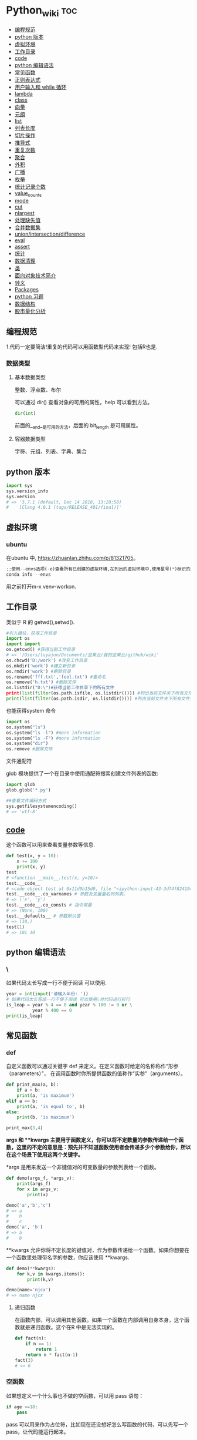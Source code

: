 # -*- org-confirm-babel-evaluate: nil; -*-
#+PROPERTY: header-args :eval never-export

* Python_wiki                                                                   :toc:
  - [[#编程规范][编程规范]]
  - [[#python-版本][python 版本]]
  - [[#虚拟环境][虚拟环境]]
  - [[#工作目录][工作目录]]
  - [[#__code__][__code__]]
  - [[#python-编辑语法][python 编辑语法]]
  - [[#常见函数][常见函数]]
  - [[#正则表达式][正则表达式]]
  - [[#用户输入和-while-循环][用户输入和 while 循环]]
  - [[#lambda][lambda]]
  - [[#class][class]]
  - [[#向量][向量]]
  - [[#元组][元组]]
  - [[#list][list]]
  - [[#列表长度][列表长度]]
  - [[#切片操作][切片操作]]
  - [[#推导式][推导式]]
  - [[#重复次数][重复次数]]
  - [[#聚合][聚合]]
  - [[#外积][外积]]
  - [[#广播][广播]]
  - [[#枚举][枚举]]
  - [[#统计记录个数][统计记录个数]]
  - [[#value_counts][value_counts]]
  - [[#mode][mode]]
  - [[#cut][cut]]
  - [[#nlargest][nlargest]]
  - [[#处理缺失值][处理缺失值]]
  - [[#合并数据集][合并数据集]]
  - [[#unionintersectiondifference][union/intersection/difference]]
  - [[#eval][eval]]
  - [[#assert][assert]]
  - [[#统计][统计]]
  - [[#数据清理][数据清理]]
  - [[#类][类]]
  - [[#面向对象技术简介][面向对象技术简介]]
  - [[#转义][转义]]
  - [[#packages][Packages]]
  - [[#python-习题][python 习题]]
  - [[#数据结构][数据结构]]
  - [[#股市量化分析][股市量化分析]]

** 编程规范
1.代码一定要简洁!重复的代码可以用函数型代码来实现! 包括R也是.

*** 数据类型
**** 基本数据类型
整数、浮点数、布尔

可以通过 dir() 查看对象的可用的属性，help 可以看到方法。

#+begin_src python
dir(int)
#+end_src

前面的__and__是可用的方法，后面的 bit_length 是可用属性。

**** 容器数据类型
字符、元组、列表、字典、集合

** python 版本

#+begin_src python
import sys
sys.version_info
sys.version
# => '3.7.1 (default, Dec 14 2018, 13:28:58)
#    [Clang 4.0.1 (tags/RELEASE_401/final)]'
#+end_src

** 虚拟环境
*** ubuntu 
在ubuntu 中, https://zhuanlan.zhihu.com/p/81321705。

#+BEGIN_SRC python
;;使用--envs选项(-e)查看所有已创建的虚拟环境,在列出的虚拟环境中,使用星号(*)标识的是当前激活的虚拟环境.
conda info --envs
#+END_SRC

用之前打开m-x venv-workon.

** 工作目录
类似于 R 的 getwd(),setwd().

#+begin_src python
#引入模块，获得工作目录
import os
import import
os.getcwd() #获得当前工作目录
# => '/Users/luyajun/Documents/坚果云/我的坚果云/github/wiki'
os.chcwd('D:/work') #改变工作目录
os.mkdir('work') #建立新目录
os.rmdir('work') #删除目录
os.rename('fff.txt','fool.txt') #重命名
os.remove('h.txt') #删除文件
os.listdir("D:\")#获得当前工作目录下的所有文件
print(list(filter(os.path.isfile, os.listdir()))) #列出当前文件夹下所有文件
print(list(filter(os.path.isdir, os.listdir()))) #列出当前文件夹下所有文件夹
#+end_src

也能获得system 命令

#+begin_src python :results output
import os
os.system("ls")
os.system("ls -l") #more information
os.system("ls -F") #more information
os.system("dir")
os.remove #删除文件
#+end_src

文件通配符

glob 模块提供了一个在目录中使用通配符搜索创建文件列表的函数:

#+begin_src python :results output
import glob
glob.glob('*.py')
#+end_src

#+begin_src python :results output
##查看文件编码方式
sys.getfilesystemencoding()
# => 'utf-8'
#+end_src

** __code__
这个函数可以用来查看变量参数等信息.

#+begin_src python
def test(x, y = 10):
    x += 100
    print(x, y)
test
# <function __main__.test(x, y=10)>
test.__code__
# <code object test at 0x11d9b15d0, file "<ipython-input-43-3d74f8241943>", line 1>
test.__code__.co_varnames # 参数及变量量名列列表。
# => ('x', 'y')
test.__code__.co_consts # 指令常量
# => (None, 100)
test.__defaults__ # 参数默认值
# => (10,)
test(1)
# => 101 10
#+end_src

** python 编辑语法
*** \

如果代码太长写成一行不便于阅读 可以使用\对代码进行折行.

#+begin_src python
year = int(input('请输入年份: '))
# 如果代码太长写成一行不便于阅读 可以使用\对代码进行折行
is_leap = year % 4 == 0 and year % 100 != 0 or \
          year % 400 == 0
print(is_leap)
#+end_src
 
** 常见函数
*** def
自定义函数可以通过关键字 def 来定义。在定义函数时给定的名称称作“形参（parameters）”， 在调用函数时你所提供函数的值称作“实参”（arguments）。
#+begin_src python
def print_max(a, b):
    if a > b:
    print(a, 'is maximum')
elif a == b:
    print(a, 'is equal to', b)
else:
    print(b, 'is maximum')

print_max(3,4)
#+end_src

*args 和 **kwargs 主要用于函数定义，你可以将不定数量的参数传递给一个函数，这里的不定的意思是：预先并不知道函数使用者会传递多少个参数给你，所以在这个场景下使用这两个关键字。*

*args 是用来发送一个非键值对的可变数量的参数列表给一个函数。

#+begin_src python :results output
def demo(args_f, *args_v):
    print(args_f)
    for x in args_v:
        print(x)

demo('a','b','c')
# => a
#    b
#    c
demo('a', 'b')
# => a
#    b
#+end_src

**kwargs 允许你将不定长度的键值对，作为参数传递给一个函数。如果你想要在一个函数里处理带名字的参数，你应该使用 **kwargs.

#+begin_src python :results output
def demo(**kwargs):
    for k,v in kwargs.items():
        print(k,v)

demo(name='njcx')
# => name njcx
#+end_src

**** 递归函数
在函数内部，可以调用其他函数。如果一个函数在内部调用自身本身，这个函数就是递归函数。这个在R 中是无法实现的。

#+begin_src python
def fact(n):
    if n == 1:
        return 1
    return n * fact(n-1)
fact(3)
# => 6
#+end_src

*** 空函数

如果想定义一个什么事也不做的空函数，可以用 pass 语句：

#+begin_src python
if age >=18:
    pass
#+end_src

pass 可以用来作为占位符，比如现在还没想好怎么写函数的代码，可以先写一个 pass，让代码能运行起来。

*** 局部变量
当在一个函数的定义中声明变量时，它们不会以任何方式与身处函数之外但具有相同名称的变量产生关系，也就是说，这些变量名只存在于函数这一局部（local），这被称为变量作用域（scope）。

#+begin_src python
x = 50
def func(x):
    print("x is", x)
    x = 2
    print('Changed local x to', x)

func(x)
# => x is 50
#    Changed local x to 2
print("x is still", x)
# => x is still 50
#+end_src

*** global 语句
在 def 中如果想要全局使用变量应该要加上 global 字段. 在一个函数内部可以修改全局变量.

#+begin_src python
def say_hello():
    print('hello world')
say_hello()
# => hello world
x = 50
def func():
    global x

    print('x is', x)
    x = 2
    print('Changed global x to', x)

func()
# => x is 2
#    Changed global x to 2
print('Value of x is', x)
# => Value of x is 2
#如果不加上global
x = 50
def func():
    #global x
    print('x is', x)
    x = 2
    print('changed global x to', x)

func()
# => Traceback (most recent call last):
#      File "<stdin>", line 1, in <module>
#      File "/Users/luyajun/Documents/坚果云/我的坚果云/github/wiki/python_wiki.org", line 2, in func
#        #+PROPERTY: header-args :eval never-export
#    UnboundLocalError: local variable 'x' referenced before assignment
#+end_src

下面 times = 1,就是默认的参数值。
#+begin_src ipython
def say(message, times=1):
          print(message * times)

say('hello')
say('world',5)
#+end_src

*** 关键字参数

#+begin_src python
def func(a,b=5,c=10):
    print("a is", a, "and b is", b, "and c is", c)

func(3,7)
# => a is 3 and b is 7 and c is 10
func(25,c=7)
# => a is 25 and b is 5 and c is 7
func(c=50, a=100)
# => a is 100 and b is 5 and c is 50
#+end_src

*** 可变参数
有时你可能想定义的函数里面能够有任意数量的变量，也就是参数数量是可变的，这可以通过使用星号来实现。

*** return
return 语句用于从函数中返回，也就是中断函数。命名空间（namespace）.

*** 命名空间和作用域
如果想给一个在程序顶层的变量赋值（也就是说不存在于任何作用域中，无论是函数还是类），那么你必须告诉 python 这一变量并非局部，而是全局（global）。因为在不使用 global 语句的情况下，不可能为一个定义于函数之外的变量赋值。

*** */**
为了能让一个函数接受任意数量的位置参数，可以使用一个*参数。例如

#+begin_src python
def avg(first, *rest):
    return (first + sum(rest)) / (1 + len(rest))

# Sample use
avg(1, 2) # 1.5
avg(1, 2, 3, 4) # 2.5
#+end_src

为了接受任意数量的关键字参数，使用一个以**开头的参数。比如：

#+begin_src python
def maximun(x, y):
  if x > y:
      return  x
  elif x == y:
      return "The numbers are equal"
  else:
      return y

print(maximun(2, 3))
#+end_src

从上面两个例子可以看出 * 对应的是任意数量的位置参数,而 ** 对应的是任意数量的关键字参数.还有一种情况是只接受关键字参数的函数.将强制关键字参数放到某个 * 参数或者单个 * 后面就能达到这种效果。

#+begin_src python
def recv(maxsize, *, block):
   'Receives a message'
   pass

recv(1024, True) # TypeError
recv(1024, block=True) # Ok
#+end_src

利用这种技术，我们还能在接受任意多个位置参数的函数中指定关键字参数。比如：

#+begin_src python
import html

def make_element(name, value, **attrs):
    keyvals = [' %s="%s"' % item for item in attrs.items()]
    attr_str = ''.join(keyvals)
    element = '<{name}{attrs}>{value}</{name}>'.format(
                name=name,
                attrs=attr_str,
                value=html.escape(value))
    return element

# Example
# Creates '<item size="large" quantity="6">Albatross</item>'
make_element('item', 'Albatross', size='large', quantity=6)

# Creates '<p>&lt;spam&gt;</p>'
make_element('p', '<spam>')
#+end_src

#+begin_src python
def minimum(*values, clip=None):
   m = min(values)
   if clip is not None:
       m = clip if clip > m else m
   return m

minimum(1, 5, 2, -5, 10) # Returns -5
minimum(1, 5, 2, -5, 10, clip=0) # Returns 0
#+end_src

- 给函数参数增加元信息

好了一个函数，然后想为这个函数的参数增加一些额外的信息，这样的话其他使用者就能清楚的知道这个函数应该怎么使用。函数注解只存储在函数的 __annotations__ 属性中。

#+begin_src python
def add(x:int, y:int) -> int:
    return x + y

add(1,2)
#> 3

help(add)
#> Help on function add in module __main__:
#>
#> add(x: int, y: int) -> int

add.__annotations__
#> {'x': int, 'y': int, 'return': int}
#+end_src

- 返回多个值的函数

为了能返回多个值,函数直接 return 一个元组即可.

#+begin_src python
def myfun():
    return 1,2,3

a, b, c = myfun()
a
#1
b
#2
c
#3
#+end_src

从本质上看,尽管 myfun() 看上去返回了多个值,实际上是先创建了一个元组然后返回的.

- 定义有默认参数的函数

定义一个有可选参数的函数是非常简单的，直接在函数定义中给参数指定一个默认值，并放到参数列表最后就行了。

#+begin_src python
def spam(a, b = 42):
    print(a, b)

spam(1)
spam(1, 2)

_no_value = object()
def spam(a, b=_no_value):
    if b is _no_value:
        print('No b value supplied')

spam(1)
spam(1, 2)
spam(1,  None)


def spam(a,b=[]):
    print(b)
    return b

x = spam(1)
x.append(99)
spam(1)
#+end_src

- 减少可调用对象的参数个数

如果需要减少某个函数的参数个数，你可以使用 functools.partital().

#+begin_src python
from functools import partial
def spam(a, b, c, d):
    print(a, b, c, d)

s1 = partial(spam, 1)
s1
s1(2, 3, 4)
s2 = partial(spam, d = 42)
s2(1, 2, 3)
s2(4, 5, 5)
s3 = partial(spam, 1, 2, d = 42)
s3(3)
s3(4)
s3(5)
#+end_src

partial 函数允许你给一个或多个参数设置固定的值，减少接下来被调用时的参数个数。

假设要转换大量的二进制字符串，每次都传入 int(x,base=2)非常麻烦，于是，我们想到，可以定义一个int2()的函数，默认把base=2 传进去：

#+begin_src python :results output
import functools
int2 = functools.partial(int, base=2)
int2('1000000')
#+end_src

需要指出的是这里的 int 是自带函数，而base 是自带参数，只不过partial 确定了参数值。如果没有 partial 函数，那么就需要重新定义int2 函数

#+begin_src python :results output
def int2(x, base=2):
    return int(x, base)
#+end_src

- 带额外状态信息的回调函数

你的代码中需要依赖到回调函数的使用(比如事件处理器、等待后台任务完成后的回调等)， 并且你还需要让回调函数拥有额外的状态值，以便在它的内部使用到。

#+begin_src python
def apply_async(func, args, *, callback):
    result = func(*args)
    callback(result)

def print_result(result):
    print('Got:', result)

def add(x,y):
    return x+y

apply_async(add, (2, 3), callback=print_result)
# Got: 5
#+end_src

- 访问闭包中定义的变量

#+begin_src python
def sample():
    n = 0
    def func():
        print('n=', n)
    def get_n():
        return n
    def set_n(value):
        nonlocal n
        n = value
    func.get_n = get_n
    func.set_n = set_n
    return func

f =sample()
f()
# n= 0
f.set_n(10)
f()
# n= 10
f.get_n()
# 10
#+end_src

为了说明清楚它如何工作的，有两点需要解释一下。首先，nonlocal 声明可以让我们编写函数来修改内部变量的值。其次，函数属性允许我们用一种很简单的方式将访问方法绑定到闭包函数上，这个跟实例方法很像(尽管并没有定义任何类)。

有一个例子可以说明生成器，yield,偏函数的作用！

#+begin_src python :results output
def multiply():
    return (lambda x: i * x for i in range(4))

print([m(100) for m in multiply()])

def multiply():
    for i in range(4):
        yield lambda x: x * i

print([m(100) for m in multiply()])

from functools import partial
from operator import __mul__

def multiply():
    return [partial(__mul__, i) for i in range(4)]

print([m(100) for m in multiply()])
#+end_src

**** 异常处理

到目前为止，在 python 程序中遇到错误，或“异常”，意味着整个程序崩溃。我们不希望这发生在真实世界中，相反希望程序能检测到错误，处理它们，然后继续运行。

#+begin_src python
def spam(divideBy):
    return 42/ divideBy

print(spam(2))
print(spam(0))
#+end_src

try 语句的工作原理如下：

- 首先，执行 try 子句 （try 和 except 关键字之间的（多行）语句）。

- 如果没有异常发生，则跳过 except 子句 并完成 try 语句的执行。

- 如果在执行 try 子句时发生了异常，则跳过该子句中剩下的部分。 然后，如果异常的类型和 except 关键字后面的异常匹配，则执行 except 子句，然后继续执行 try 语句之后的代码。

- 如果发生的异常和 except 子句中指定的异常不匹配，则将其传递到外部的 try 语句中；如果没有找到处理程序，则它是一个 未处理异常，执行将停止并显示如上所示的消息。

当试图一个数除以 0 时，就会发生 ZeroDivisionError. 根据错误信息中给出的行号，我们知道 spam() 中的 return 语句导致了一个错误。

错误可以由 try 和 except 语句处理，那些可能出错的语句被放在 try 子句中。如果错误发生，程序执行就转到接下来的 except 子句开始处。

#+begin_src python
def spam(divideBy):
    try:
        return 42/ divideBy
    except ZeroDivisionError:
        print('Error:Invalid argument.')

print(spam(0))
#+end_src

try..except..else 没有捕获到异常,执行else 语句. 

try..except..finally 不管是否捕获到异常,都执行finally 语句.

#+begin_src python
def divide(a,b):
    try:
        return a/b
    except ZeroDivisionError as e:
        raise ValueError("Invalid inputs") from e

divide(1, 0)
# =>
#    ZeroDivisionErrorTraceback (most recent call last)
#    ~/Documents/坚果云/我的坚果云/github/wiki/python_wiki.org in divide(a, b)
#          2 #+PROPERTY: header-args :eval never-export
#    ----> 3
#          4 * Python_wiki                                                           :toc:
#
#    ZeroDivisionError: division by zero
#
#    The above exception was the direct cause of the following exception:
#
#    ValueErrorTraceback (most recent call last)
#    <ipython-input-7-b4d7e8b388b7> in <module>
#    ----> 1 divide(1, 0)
#
#    ~/Documents/坚果云/我的坚果云/github/wiki/python_wiki.org in divide(a, b)
#          3
#          4 * Python_wiki                                                           :toc:
#    ----> 5   - [[#常见问题][常见问题]]
#          6     - [[#语法错误][语法错误]]
#          7     - [[#数据类型][数据类型]]
#
#    ValueError: Invalid inputs
divide(1,1)
# => 1.0
#+end_src

或者

#+begin_src python
try:
    print(spam(2))
    print(spam(0))
except ZeroDivisionError:
    print('Error:Invalid argument.')
#+end_src

在实际工作中，try 一般紧跟抛异常函数 raise。

#+begin_src python
try:
    a = input("输入一个数：")
    if(not a.isdigit()):
        raise ValueError("a 必须是数字")
except ValueError as e:
    print({"引发异常：", repr(e)})
#+end_src

正如之前看到的，raise 不需要带参数。

一个 try 语句可能有多个except 子句，以指定不同异常的处理的程序，最多会执行一个处理程序。处理程序只处理相应的try 子句中发生的异常，而不处理同一 try 语句内其他处理程序中的异常。一个 except 子句可以将多个异常命名为带括号的元组。

#+begin_src python :results output
except(RuntimeError, TypeError, NameError):
    pass
#+end_src

自定义异常用raise 抛出异常。
#+begin_src python
 def fn():
    try:
        for i in range(5):
            if i > 2:
                raise Exception("数字大于2")
    except Exception as ret:
        print(ret)

fn()
#+end_src

*** isinstance
isinstance() 布尔函数在判定一个对象是否是另一个给定类的实例时，非常有用。

#+begin_src python :results output
class myclass(object):
    def __init__(self):
        self.foo = 100
myinst = myclass()
isinstance(myinst, myclass)
# => True
#+end_src

这个函数和type 类似.

#+begin_src python :results output
type(1)
# => <class 'int'>
class A:
    pass
class B(A):
    pass
isinstance(A(), A)
#+end_src

isinstance() 与type() 区别:

type() 不会认为子类是一种父类类型,不考虑继承关系. isinstance() 会认为子类是一种父类类型,考虑继承关系.

值得注意的是,数据的类型type,需要取出数据的一个值才能确定数据类型.

#+begin_src python :results output
type(df.weight[0])
#+end_src

*** super
super() 函数是用于调用父类（超类）的一个方法。 super() 是用来解决多重继承问题的，直接用类名调用父类方法在使用单继承的时候没有问题，但是如果使用多继承，会涉及到查找顺序（MRO），重复调用等种种问题。

调用父类同名方法有2种方式：

1.调用未绑定的父类方法

#+begin_src python :results output
class Base(object):
    def greet(self):
        print("hi, i am base")

class A(Base):
    def greet(self):
        Base.greet(self)
        print("hi, i am A")

a = A()
# => <__repl__.A object at 0x12018dcc0>
a.greet()
# => hi, i am base
#    hi, i am A
#+end_src

这种方式简单还可以，如果在多重继承中就会有问题。

2.使用super 函数来调用

#+begin_src python :results output
class Base(object):
    def __init__(self):
        print("enter Base")
        print("leave Base")

class A(Base):
    def __init__(self):
        print("enter A")
        Base.__init__(self) #调用父类的构造函数进行初始化
        print("leave A")

class B(Base):
    def __init__(self):
        print("enter B")
        Base.__init__(self) #调用父类的构造函数进行初始化
        print("leave B")

class C(A,B):
    def __init__(self):
        print("enter C")
        A.__init__(self) #调用父类A的构造函数进行初始化
        B.__init__(self) #调用父类B的构造函数进行初始化
        print("leave C")

c=C()
# => enter C
#    enter A
#    enter Base
#    leave Base
#    leave A
#    enter B
#    enter Base
#    leave Base
#    leave B
#    leave C

class Base(object):
    def __init__(self):
        print("enter Base")
        print("leave Base")


class A(Base):
    def __init__(self):
        print("enter A")
        super(A,self).__init__()
        print("leave A")

class B(Base):
    def __init__(self):
        print("enter B")
        super(B,self).__init__()
        print("leave B")

class C(A,B):
    def __init__(self):
        print("enter C")
        super(C,self).__init__()
        print("leave C")

c = C()
# => enter C
#    enter A
#    enter B
#    enter Base
#    leave Base
#    leave B
#    leave A
#    leave C
#    <__repl__.C object at 0x10898d3c8>
C.mro()
# => [__repl__.C, __repl__.A, __repl__.Base, __repl__.B, __repl__.Base, object]
#+end_src

类C继承自A,B，而A和B又分别继承类Base，每一个类的构造函数分别被调用了一次。

https://blog.csdn.net/wo198711203217/article/details/84097274
MRO 就是类的方法解析顺序表，其实也就是继承父类方法时的顺序表。

那这个 MRO 列表的顺序是怎么定的呢，它是通过一个 C3 线性化算法来实现的，这里我们就不去深究这个算法了，感兴趣的读者可以自己去了解一下，总的来说，一个类的 MRO 列表就是合并所有父类的 MRO 列表，并遵循以下三条原则：

子类永远在父类前面

如果有多个父类，会根据它们在列表中的顺序被检查

如果对下一个类存在两个合法的选择，选择第一个父类

super() 方法的语法：

#+begin_src python :results output
super(type[, object-or-type])
#+end_src

#+begin_src python :results output
class People:
    def __init__(self, name):
        self.name = name
    def say(self):
        print("我是人，名字为：", self.name)

class Animal:
    def __init__(self, food):
        self.food = food

    def display(self):
        print("我是动物，我吃", self.food)
#这里People, Animal 是父类
class Person(People, Animal):
    def __init__(self, name, food):
        super().__init__(name)
        Animal.__init__(self,food)

per = Person("zhangsan", "熟食")
per.say()
# => 我是人，名字为： zhangsan
per.display()
# => 我是动物，我吃 熟食
#+end_src

#+begin_src python :results output
class FooParent(object):
    def __init__(self):
        self.parent = 'I\'m the parent.'
        print ('Parent')

    def bar(self,message):
        print ("%s from Parent" % message)

class FooChild(FooParent):
    def __init__(self):
        # super(FooChild,self) 首先找到 FooChild 的父类（就是类 FooParent），然后把类 FooChild 的对象转换为类 FooParent 的对象
        super(FooChild,self).__init__()
        print ('Child')

    def bar(self,message):
        super(FooChild, self).bar(message)
        print ('Child bar fuction')
        print (self.parent)

if __name__ == '__main__':
    fooChild = FooChild()
    fooChild.bar('HelloWorld')
#+end_src

如何理解smo 呢？用一个事例来说明。

#+begin_src python :results output
class Bird:
    def __init__(self):
        self.hungry = True
    def eat(self):
        if self.hungry:
            print('sdd')
        else:
            print("no thx")

class SongBird(Bird):
    def __init__(self):
        super(SongBird,self).__init__()
        self.sound = 'sd'
    def sing(self):
        print(self.song())

sb = SongBird()
sb.sing()
sb.eat()
#+end_src

*** 魔法函数
所谓的魔法函数是python 的一种高级语法，允许你在类中自定义函数（函数名格式一般为 __xx__  ），并绑定到类的特殊方法中，比如在类A 中自定义 __str__()函数，则再调用str(A()) 时，会自动调用__str__()函数，并返回相应的结果。在我们平时的使用中，可能经常使用 __init__()函数（构造函数）和 __del__()函数（）

*** __slots__
限制实例的属性就需要 __slot__()

#+begin_src python :results output
class Student(object):
    __slots__ = ('name', 'age')

s = Student()
s.name = 'Michael'
s.age = 25
s.score = 99
#+end_src

*** int
如果传入base参数，就可以做N进制的转换：
#+begin_src python :results output
int('1234', base=8)
#+end_src

*** set
集合，是 python 一种数据类型，可以去重。

#+begin_src python
basket = ['apple', 'orange', 'apple']

set(basket)
#> {'apple', 'orange'}
#+end_src

python 去重一般通过set,然后再转成对应的数据类型。

#+begin_src python :results output
list1 = [11,12,13,12,15]
[x for x in set(list1)]
#+end_src

*** help

#+begin_src python
help() #可以获取帮助文档
#比如:
help(re.match)
#+end_src

*** list
python 中的 list 转变为 array.

#+begin_src python
items = [1, 2, 3, 4, 5]
type(items)
# => <class 'list'>
l = np.array(items)
l
type(l)
#+end_src

值得注意的是list 和 np.array 对数值计算的差异.

#+begin_src python
##list
x = [1, 2, 3, 4]
y = [5, 6, 7, 8]
x*2

##numpy array
import numpy as np
ax = np.array([1, 2, 3, 4])
ay = np.array([5, 6, 7, 8])
ax*2
ax + 10
# => array([11, 12, 13, 14])
ax*ay

a = np.array([[1, 2, 3, 4], [5, 6, 7, 8]])
a
# =>
# array([[1, 2, 3, 4],
#        [5, 6, 7, 8]])
a[1]
# => array([5, 6, 7, 8])
a + [10, 11, 12, 13]
# =>
# array([[11, 13, 15, 17],
#        [15, 17, 19, 21]])
a
# =>
# array([[1, 2, 3, 4],
#        [5, 6, 7, 8]])

np.where(a < 4, a, 10)
# =>
# array([[ 1,  2,  3, 10],
#        [10, 10, 10, 10]])
#+end_src

列表还支持合并操作：

字符串是immutable, 而列表是 mutable.不可变数据类型:数值型,字符串型,元组型.

#+begin_src python :results output
s = "abc"
s[0] = "c"
# =>
#    TypeErrorTraceback (most recent call last)
#    <ipython-input-14-f112f822bcf5> in <module>
#    ----> 1 import codecs, os;__pyfile = codecs.open('''/var/folders/mz/m838mtr975g17gftlv5331xh0000gn/T/pyBLrlSP''', encoding='''utf-8''');__code = __pyfile.read().encode('''utf-8''');__pyfile.close();os.remove('''/var/folders/mz/m838mtr975g17gftlv5331xh0000gn/T/pyBLrlSP''');exec(compile(__code, '''/Users/luyajun/Documents/坚果云/我的坚果云/github/wiki/python_wiki.org''', 'exec'));
#
#    ~/Documents/坚果云/我的坚果云/github/wiki/python_wiki.org in <module>
#    ----> 1 # -*- org-confirm-babel-evaluate: nil; -*-
#          2 #+PROPERTY: header-args :eval never-export
#          3
#          4 * Python_wiki                                                           :toc:
#          5   - [[#常见问题][常见问题]]
#
#    TypeError: 'str' object does not support item assignment
#+end_src

**** count

#+begin_src python
a = [66.25, 333, 333, 1, 1234]
print(a.count(333), a.count(66.25), a.count('x'))
#+end_src

#+begin_src python
some_data = ['a','a','b','c']
count_freq = dict()
for item in some_data:
    if item in count_freq:
        count_freq[item] += 1
    else:
        count_freq[item] = 1
count_freq
# => {'a': 2, 'b': 1, 'c': 1}
#+end_src

#+begin_src python
from collections import Counter
some_data = ['a', '2', 2, 4]
Counter(some_data)
# => Counter({'a': 1, '2': 1, 2: 1, 4: 1})
Counter("success")
# => Counter({'s': 3, 'u': 1, 'c': 2, 'e': 1})
,#+end_src

可以使用elements() 方法来获取Counter 中的key 值。

#+begin_src python
list(Counter("success").elements())
# => ['s', 's', 's', 'u', 'c', 'c', 'e']
#+end_src

利用most_common() 方法可以找出前 N 个出现频率最高的元素以及它们对应的次数。

#+begin_src python
from collections import Counter
some_data = ['a', '2', 2, 4]
Counter(some_data).most_common(2)
#+end_src

当访问不存在的元素时，默认返回为0 而不是抛出 KeyError 异常。

#+begin_src python :results output
from collections import Counter
some_data = ['a', '2', 2, 4]
Counter(some_data).most_common(2)
# => [('a', 1), ('2', 1)]
(Counter(some_data))['y']
# => 0
c = Counter("success")
c.update("successfully")
# =>
c
# => Counter({'s': 6, 'c': 4, 'u': 3, 'e': 2, 'l': 2, 'f': 1, 'y': 1})
c.subtract('successfully')
c
# => Counter({'s': 0, 'c': 0, 'e': 0, 'u': -1, 'f': -1, 'y': -1, 'l': -2})
#+end_src

**** deque
可以把列表当做队列用，只是在队列里第一加入的元素，第一个取出来；但是拿列表用作这样的目的效率不高。在列表的最后添加或者弹出元素速度快，然而在列表里插入或者从头部弹出速度却不快（因为所有其他的元素都得一个一个地移动）。

#+begin_src python
from collections import deque
queue = deque(['eric', 'john', 'michael'])
queue.append('terry')
queue.append('graham')
queue.popleft() ##the first to arrive now leaves
queue
queue.popleft()
queue
#+end_src

**** 嵌套列表解析
可以将 3*4 的矩阵列表转换为 4*3 列表。
#+begin_src python
matrix = [
    [1, 2, 3, 4],
    [5, 6, 7, 8],
    [9, 10, 11, 12]
]

[[row[i] for row in matrix] for i in range(4)]
#+end_src

*** print
在 python 中，print 的功能要比 R 要丰富的多。类似于是 glue。

#+begin_src python
new_points = alien_0['color']
print("you just earned " + str(new_points) + " points!")
#+end_src

*** tolist
array 转变成 list.
#+begin_src python
import array as arr
a = arr.array("i", [10, -20, 30])
print("type of a:", type(a))
print("a is:", a)
list1 = list()
a.tolist()
#+end_src

*** title
Python title() 方法返回"标题化"的字符串,就是说所有单词都是以大写开始，其余字母均为小写(见 istitle())。
#+begin_src python
a = []
a.append("df")
a.append("sd")
a.insert(0,"sa")
# =>
a
# => ['sa', 'sa', 'sa', 'df', 'sd']
b = a.pop(0) #pop(0) 是删除第一个元素。
# => 'sa'
b.title()
# => 'Sa'
#+end_src

*** Any/All
逻辑集合。
#+begin_src python
any([False, True])
# => True
all([False, True])
# => False
#+end_src

*** empty

通过empty 属性，可以验证pandas 对象是否为空。
,#+begin_src python :results output
df.empty
import pandas as pd
pd.DataFrame(columns=list('ABC')).empty
# => True
,#+end_src

,*** empty
通过empty 属性，可以验证pandas 对象是否为空。

,#+begin_src python :results output
df.empty
import pandas as pd
pd.DataFrame(columns=list('ABC')).empty
# => True
,#+end_src

,*** range
使用 range() 创建数字列表，可以使用函数 list() 将 range() 的结果直接转换为列表。这个函数类似于 seq.
,#+begin_src python
numbers = list(range(1, 6))
print(numbers)
# [1, 2, 3, 4, 5]
,#+end_src
range 函数在python2 和python3 中有区别，python2 中返回的是列表，python3 返回的是迭代器，这样做的目的是节约内存。
,*** for 循环
for 循环中的 print 需要缩进。
,#+begin_src python
magicians = ['alice', 'david', 'carolina']
for magician in magicians:
    print(magician)
,#+end_src

,*** len
可以列表的长度。
,#+begin_src python
cars = ['bmw', 'audi']
len(cars)
# => 2
,#+end_src

,*** reverse
倒着打印列表。
,#+begin_src python
cars = ['bmw', 'audi']
cars.reverse()
print(cars)
# => ['audi', 'bmw']

for i in reversed([2, 5, 3, 9, 6]):
    print(i)
#> 6
#> 9
#> 3
#> 5
#> 2
,#+end_src

,*** sort
对列表进行永久性排序。
,#+begin_src python
magicians = ['alice', 'david', 'carolina']
magicians.sort()
magicians
# => ['alice', 'carolina', 'david']
,#+end_src

,*** sorted
使用 sorted() 对列表进行 *临时排序* 。要保留列表元素原来的列表的顺序，同时以特定的顺序呈现它们。除此之外，sorted()函数还有两个参数：key 和 reverse.

key 指定带有单个参数的函数，用于从 iterable 的每个元素中提取用于比较的键 (例如 key=str.lower)。默认值为 None (直接比较元素), reverse 为一个布尔值。如果设为 True，则每个列表元素将按反向顺序比较进行排序。

,#+begin_src python
magicians = ['alice', 'david', 'carolina']
sorted(magicians)
a = sorted([2, 4, 3, 7], reverse=True)
print(a)
#> [7, 4, 3, 2]
chars = ['apple', 'watermelon', 'pear', 'banana']
sorted(chars, key = lambda x:len(x))
#> ['pear', 'apple', 'banana', 'watermelon']
,#+end_src

,#+begin_src python
basket = ['apple', 'orange', 'apple']
for f in sorted(set(basket)):
    print(f)
#> apple
#> orange
,#+end_src

,*** append
在列表中添加元素。该方法在其末尾添加新元素“ducati”。在列表末尾添加元素。
,#+begin_src python
a = []
a.append("df")
a
,#+end_src

,*** clear

,#+begin_src python :results output
letters = ['a', 'b', 'c', 'd', 'e', 'f', 'g']
letters[:] = []
letters
# => []
,#+end_src

,*** insert
在任意位置添加新元素。

,#+begin_src python
a = []
a.append("df")
a
a.append("sd")
a
a.insert(0,"sa")
a
week = ['day1','day2','day3']
# => ['day1', 'day2', 'day3']
week.insert(1,'day4')
# =>
week[1] = ["day1"]
# => ['day1']
week[1:1] = ["day1"]
# => []
week[1:1] = "day1"
# => []
week1 = "day1"
# => 'day1'
,#+end_src

list 数据中插入\删除操作的时间复杂度

| 操作            | 时间复杂度 |
| list[index]     | O(1)       |
| list.append     | O(1)       |
| list.insert     | O(n)       |
| list.pop(index) | O(1)       |
| list.remove     | O(n)       |

,*** item
这个函数一般用在字典类型数据。遍历字典时，如果直接遍历字典对象，只能得到字典中的键.使用字典 items() 方法，便可以同时输出键和对应值：
,#+begin_src python
sample = {'a':1, 'b':2, 'c':3}
for i in sample:
    print(i)
#> a
#> b
#> c
for i in sample.items():
    print(i)
#> ('a', 1)
#> ('b', 2)
#> ('c', 3)
,#+end_src

,*** get
获取dict 数据中的value。
,#+begin_src python :results output
sample = {"a":1, "b":2, "c":3}
sample.get("a")
,#+end_src

,*** zip
zip 函数接收一个或多个可迭代对象，并将各个迭代对象对应的元素聚合，返回一个元组的迭代器。
,#+begin_src python
x = [1, 2, 3]
y = [4, 5, 6]
zipped = zip(x, y)
list(zipped)
#> [(1, 4), (2, 5), (3, 6)]
color = ['white', 'blue', 'black']
animal = ['cat', 'dog', 'pig']
for i in zip(color, animal):
    print(i)
#> ('white', 'cat')
#> ('blue', 'dog')
#> ('black', 'pig')
,#+end_src

,*** del
从列表中删除元素。可以删除任意位置的元素。
,#+begin_src python
a = ['honda', "bmw"]
del a[0]
a
#del 可以删除字典中的键，也可以合并字典数据。
dic = {'name':'zs','age':18}
dic
del dic['name']
dic
dic2 = {'name':'ls'}
dic.update(dic2)
dic
,#+end_src

,*** pop
可以使用 pop() 可以删除末尾元素。

,#+begin_src python
a = ['honda', "bmw"]
del a[0]
a.append("dff")
a
c = a.pop(0) #自动从最后一个元素开始剔除
a
,#+end_src

如果要从列表中删除一个元素，且不再以任何方式使用它，那就用 del 语句；如果要在删除元素后还能继续使用它，就使用方法 pop().

,*** remove
根据值删除元素。a.remove("df")

,#+begin_src python
a = ['honda', "bmw"]
a = []
a.append("df")
a
a.append("sd")
a
a.insert(0,"sa")
a
b = a.pop(0)
a.remove("df")
a
c = "df"
a.remove(c)
a
,#+end_src

,*** time.sleep
sleep 就是推迟程序中线程中进行的时间，参数形式是：
time.sleep(1) 在执行到这句语句时候，python 就会将程序推迟一秒钟后继续下一个语句。

,*** timeit
性能测量函数。

,#+begin_src python :results output
from timeit import Timer
Timer('t=a;a=b;b=t','a=1;b=2').timeit()
# => 0.03639837200171314
Timer('a,b=b,a','a=1;b=2').timeit()
# => 0.03396420300123282
,#+end_src

,*** 列表解析
列表解析将 for 循环和创建新元素的代码合并一行，并自动附加新元素。
,#+begin_src python
squres = [value**2 for value in range(1, 11)]
# => [1, 4, 9, 16, 25, 36, 49, 64, 81, 100]
,#+end_src

,*** if
,#+begin_src python
cars = ['audi', 'bmw']
for car in cars:
    if car == 'bmw':
        print(car.upper())
    else:
        print(car.title())

user_0 = {
    'username':'eferni',
    'first':'enrico',
    'last':'fermi'
}
user_0.keys
for name in user_0.keys():
    print(name.title())
,#+end_src

,*** 按顺序遍历字典中的所有键

,#+begin_src python
favorite_lang = {
    'jen':'python',
    'sarah':'c',
    'edward':'R'
}

for name in sorted(favorite_lang.keys()):
    print(name.title() + ", thank you for talking the poll.")

    # Edward, thank you for talking the poll.
    # Jen, thank you for talking the poll.
    # Sarah, thank you for talking the poll.
,#+end_src

上述 for 语句类似于其他 for 语句，但对方法 dictinary.keys() 的结果调用了函数 sorted().这让 python 列出字典中的所有键，并在遍历前对这个列表进行排序。

,*** 遍历字典中的所有值

,#+begin_src python
favorite_lang = {
    'jen':'python',
    'sarah':'c',
    'edward':'R',
    'lu':'python'
}
for name in favorite_lang.values():
    print(name.title() + ', is favorite language.')

    # Python, is favorite language.
    # C, is favorite language.
    # R, is favorite language.
    # Python, is favorite language.
,#+end_src

可以看出上述输出有重复值，利用 set(),可以去重。

,#+begin_src python
favorite_lang = {
    'jen':'python',
    'sarah':'c',
    'edward':'R',
    'lu':'python'
}
for name in set(favorite_lang.values()):
    print(name.title() + ', is favorite language.')
 # Python, is favorite language.
    # C, is favorite language.
    # R, is favorite language.
,#+end_src

,*** 嵌套
有时候，需要将一系列字典存储在列表中，或将列表作为值存储在字典中，这成为“嵌套”。
,#+begin_src python
alien = []
#创建30个绿色的外星人
for alien_number in range(30):
    new_alien = {'color': 'green', 'points':5,'speed':'slow'}
    alien.append(new_alien)
alien
len(alien)
# => 30
#+end_src

*** 在字典中存储列表
字典中还有列表型数据。
#+begin_src python
favorite_lang = {
    'jen':['python', 'ruby'],
    'sarah':['c'],
    'edward':['ruby','go'],
    'phil':['python', 'haskell']
}

for name, languages in favorite_lang.items():
    print("\n" + name.title() + "'s favorite languages are:")
    for languages in languages:
        print('\t' + languages.title())
#+end_src

*** 字典中还有字典

    #+begin_src python
      users = {
          'aeinstein':{
              'first':'albert',
              'last':'einstein',
              'location':'princeton',
          },
          'mcurie':{
              'first':'marie',
              'last':'curie',
              'location':'paris',
          }
      }

for username, user_info in users.items():
    print("\nUsername:" + username)
    full_name = user_info['first'] + " " + user_info['last']
    location = user_info['location']
    print("\tFull name: " + full_name.title())
    print("\tLocation: " + location.title())
    #+end_src

*** 字典推导

#+begin_src python
Dial_codes = [
    (86, 'china'),
(91, 'india'),
]

Dial_codes
country_code = {country:code for code, country in Dial_codes}
country_code
#+end_src

** 正则表达式
在 python 中 re 模块可以完成对文本的正则化处理。匹配对象的两种方法：group() 和 groups().
*** re.match
在正则表达式中，通常会选用 | 符号匹配多个字符串。

#+begin_src python
import re
bt = 'bat|bet|bit'
m = re.match(bt, "bat")
m.group()
titles = '你好，hello, 世界'
pattern = re.compile(r'[\u4e00-\u9fa5]+')
results = pattern.findall(titles)
# => ['你好', '世界']

s = "小明年龄18岁 工资10000"
res = re.search(r"\d+", s).group()

res = re.findall(r"\d+", s)

res = re.match("小明", s).group()

##不加group 匹配不到
res = re.match(r"\d+", s)

##工资不是字符串开头，匹配不到
res = re.match("工资", s).group()
#+end_src

这里会涉及到贪婪匹配和非贪婪匹配。

#+begin_src python
s = "<a>哈哈</a><a>呵呵</a>"
import re
res1 = re.findall("<a>(.*)</a>", s)
# => ['哈哈</a><a>呵呵']
res2 = re.findall("<a>(.*?)</a>", s)
# => ['哈哈', '呵呵']
#+end_src

*** 匹配任何单个字符
**** .可以匹配任何字符
python 和 r 不同，在正则表达式中，模式在前，字符串在后面。
#+begin_src python
import re
anyend = '.end'
m = re.match(anyend, 'bend')
m.group()
#+end_src
** 用户输入和 while 循环
*** 函数 input

#+begin_src python
message = input("tell me something, and I will repeat it back to you:")
print(message)
#+end_src

#+begin_src python
 import numpy as np
 import pandas as pd
 name = input("Please enter your name: ")
 print("Hello, " + name + "!")
#+end_src

#+begin_src python
x = eval(input('Enter a number'))
print(x, type(x))
#+end_src

*** int() 获取数值输入

#+begin_src python
age = input("how old are you?")
age
21
#+end_src

*** %
求模运算%, 这点和 R 一样。
#+begin_src python
4 % 3
# 1
#+end_src

*** while
for 循环用于针对集合中的每个元素的一个代码块，而 while 循环不断地运行，直到指定的条件不满足为此。

#+begin_src python
current_num = 1
while current_num <= 5:
    print(current_num)
    current_num +=1

current_num
# => 6
#+end_src

*** def
定义函数：

#+begin_src python
def function_name(para_1,...,para_n=defau_n,..., para_m=defau_m):
    expressions
#+end_src
函数声明只需要在需要默认参数的地方用 = 号给定即可, 但是要注意所有的默认参数都不能出现在非默认参数的前面。

**** 向函数传递信息

#+begin_src python
def greet_user(usename):
    print("Hello, " + usename.title() + "!")

greet_user('jesse')
# => Hello, Jesse!
#+end_src

#+begin_src python
def greet_user():
    """显示简单的问候语"""
    print("Hello!")

greet_user()
#Hello!
#+end_src

在上面的函数参数中，usename 是形参，jesse 是实参。和 R 不同，python 可以返回字典。

#+begin_src python
def build_person(first_name, last_name):
    person = {'first': first_name, 'last': last_name}
    return person

musician = build_person('jimi', 'hendrix')
print(musician)
# {'first': 'jimi', 'last': 'hendrix'}
#+end_src

**** 传递列表

#+begin_src python
def greet_user(names):
    for name in names:
        msg = "Hello, " + name.title() + "!"
        print(msg)

usernames = ['hannah', 'ty', 'margot']
greet_user(usernames)
# => Hello, Hannah!
#    Hello, Ty!
#    Hello, Margot!
#+end_src

**** 传递任意数量的实参

#+begin_src python
def make_pizza(*toppings):
    print(toppings)

make_pizza('pepperoni')
make_pizza('pepperoni','green peppers')
#+end_src

形参名*toppings 中的星号让 python 创建一个名为 toppings 的空元组，并将收到的所有值都封装到这个元组中。这点跟 R 不一样。

**** 可更改（mutable）与不可更改（immutable）对象

在 python 中，strings,tuples 和 numbers 是不可更改的对象，而 list,dict 等则是可以修改的对象。

不可变类型：变量赋值 a = 5 后再赋值 a = 10，这里实际是新生成一个 int 值对象 10，再让 a 指向它，而 5 被丢弃，不是改变 a 的值，相当于新生成了 a.

可变类型：变量赋值 la =［1，2，3，4］后再赋值 la[2] = 5 则是将 list la 的第三个元素值更改，本身 la 没有动，只是其内部的一部分值被修改了。

python 函数的参数传递：

不可变类型：类似 C++ 的值传递，如 整数、字符串、元组。如 fun(a)，传递的只是 a 的值，没有影响 a 对象本身。如果在 fun(a)内部修改 a 的值，则是新生成来一个 a。

可变类型：类似 C++ 的引用传递，如 列表，字典。如 fun(la)，则是将 la 真正的传过去，修改后 fun 外部的 la 也会受影响

python 传不可变对象实例

#+begin_src python
def change(a):
    print(id(a))
    a=10
    print(id(a))

a=1
print(id(a))
# => 4430828656
change(a)
# => 4430828656
#    4430828944
#+end_src

传可变对象实例

#+begin_src python
def changeme(mylist):
    ""
    mylist.append([1, 2, 3, 4])
    print("函数内取值：", mylist)
    return

#调用changeme 函数
mylist = [10, 20, 30]
changeme(mylist)
# => 函数内取值： [10, 20, 30, [1, 2, 3, 4], [1, 2, 3, 4]]
print("函数外取值：", mylist)
# => 函数外取值： [10, 20, 30, [1, 2, 3, 4], [1, 2, 3, 4]]
#+end_src

*** 导入整个模块
这块类似于 R 中的.R 执行文件，文件中可以包含 function 函数。

要让函数是可导入的，得先创建模块。模块是扩展名为.py 的文件。

*** 导入特定的函数

#+begin_src python
from module_name import function_name
#+end_src

通过用逗号分隔函数名，可根据需要从模块中导入任意数量的函数。

#+begin_src python
from module_name import function_0, function_1, function_2
#+end_src

使用 as 给函数指定别名，如：

#+begin_src python
import numpy as np
#+end_src

指定别名的通用语法如下：

#+begin_src python
from module_name import function_name as fn
#+end_src

*** 使用 as 给模块指定别名
不光可以给函数命名，还可以给模块命名。

#+begin_src python
import pizza as p
p.make_pizza(16, 'pepperoni')
#+end_src

*** 导入模块中的所有函数

#+begin_src python
from pizza import *
make_pizza(16, 'pepperoni')
#+end_src

** lambda

lambda 函数也叫匿名函数或内联函数，即没有具体名称的函数，它允许快速定义单行函数，可以用在任何需要函数的地方。这区别于 def 定义的函数。
lambda 与 def 的区别：

1）def 创建的方法是有名称的，而 lambda 没有。

2）lambda 会返回一个函数对象，但这个对象不会赋给一个标识符，而 def 则会把函数对象赋值给一个变量（函数名）。

3）lambda 只是一个表达式，而 def 则是一个语句。

4）lambda 表达式” : “后面，只能有一个表达式，def 则可以有多个。

#+begin_src python
names = ['tony',  'bob']
sorted(names, key = lambda name:name.split()[-1].lower())
# => ['bob', 'tony']
#+end_src

匿名函数需要注意的地方是:你用 lambda 定义了一个匿名函数，并想在定义时捕获到某些变量的值。

#+begin_src python
x = 10
a = lambda y:x + y
x = 20
b = lambda y: x + y
a(10)
#> 30
b(10)
#> 30
#+end_src

从上面例子可以知道 lambda 表达式中的 x 是一个自由变量，在运行时绑定值，而不是定义时就绑定，这跟函数的默认值参数定义是不同的。

** class
类与对象是面向对象编程的两个主要方面。一个类（class）能够创建一种新的类型（type），其中对象（object）就是类的实例（instance）。python 中的 self 相当于 c++ 中的 this 指针及 java 与 C# 中的 this 引用。面向对象编程，在编写类时，定义一大类对象都有通用的行为。

类方法与普通函数只有一种特定的区别——前者必须多加一个参数在参数列表开头，这个名字必须添加到参数列表的开头，但是你不用在你调用这个功能时为这个参数赋值，Python 会为它提供。这种特定的变量引用的是对象本身，按照惯例，它被赋予 self 这一名称，以表示该类自身。

类对象支持两种操作：属性引用和实例化。属性引用使用 python 中所有属性所使用的标准语法：obj.name, 有效的属性名称是类对象被创建时存在于类命名空间中的所有名称。

如果类的定义是这样：

#+begin_src python
class MyClass:
     """A simple example class"""
     i = 12345

def f(self):
    return 'hello world'
#+end_src

那么 MyClass.i 和 MyClass.f 就是有效的属性引用，将分别返回一个整数和一个函数对象。类属性也可以被赋值，因此可以通过赋值来更改 MyClass.i 的值。__doc__ 也是一个有效属性，将返回所属类的文档字符串："""A simple example class"""。

类的实例化使用函数表示法。可以把类对象视为是返回该类的一个新实例的不带参数的函数。

#+begin_src python
class Complex:
   def __init__(self, realpart, imagpart):
       self.r = realpart
       self.i = imagpart

x = Complex(3.0, -4.5)
x.r,x.i
# => (3.0, -4.5)
#+end_src

#+begin_src python
class Dog:
    kind = 'canine'

def __init__(self, name):
    self.name = name

d = Dog('Fido')
e = Dog('Buddy')
d.kind
# 'canine'
e.kind
# 'canine'
#+end_src

*** 字符串
isdecima(),isdigit(),isalpha(),isalnum().可以测试字符串 S 是否是数字\字母\字母或数字，对于非 Unicode 字符串。

#+begin_src python
print('34'.isdigit())
# => True
print('34'.isalnum())
# => True
print('34'.isdecimal())
# => True
#+end_src

** 向量
*** 将序列分解为单独变量

#+begin_src python
p = (4, 5)
x, y =p
x
y

data = ['a', 50, 10, {2012,12,30}]
name, share, price, date =data
print(name, share, price, date)
# => a 50 10 {2012, 12, 30}
#+end_src

实际上不仅仅是元组或列表，只要对象恰好是可迭代的，那么就可以执行分解操作。这包括字符串\文件\迭代器及生成器。

*** 从任意长度的可迭代对象中分解元素
如果需要从某个可迭代对象中分解出 N 个元素，但是这个可迭代对象的长度可能超过 N.

#+begin_src python
import pandas as pd
import numpy as np
def drop_first_last(grades):
    first, *middle, last = grades
    return np.mean(middle)

drop_first_last((1,2,3,4))
# => 2.5
#+end_src

可以利用*表达式解决这个问题，这个表达式有点类似于 R 中的 everything。

#+begin_src python
record = ("a", 'b', '1',"2")
a, b, *other = record
a
b
other
# => ['1', '2']
#+end_src

*** 找到最大或最小的 N 个元素
heapq 模块中有两个函数－nlargest() 和 nsmallest().
#+begin_src python
import heapq
nums = [1, 8, 2, 23, 7, -4]
print(heapq.nlargest(3, nums))#最大的3个数字
# => [23, 8, 7]
print(heapq.nsmallest(3, nums))
# => [-4, 1, 2]
#+end_src

*** set
当需要对一个列表进行去重操作的时候，set()函数就派上用场了。
#+begin_src python
a = [1, 5, 2, 1, 9]
set(a)
# {1, 2, 5, 9}
#+end_src

要向set 中增加元素，可以通过 add 方法。

#+begin_src python :results output
s = set([1,2,3,4])
s.add(5)
s
# => {1, 2, 3, 4, 5}
set([1, 2, 3, 4]).add(5) #这种就有问题
#+end_src

移除一个元素，可以通过remove 的方法：

#+begin_src python :results output
s = set([1,2,3,4])
s.remove(4)
s
# => {1, 2, 3}
#+end_src

*** lambda
一个 lambda 函数是一个小的匿名函数。匿名函数不需要显示地定义函数名，使用【lambda + 参数 +表达式】的方式，语法是：

#+begin_src python
lambda arguments:expression
x = lambda a : a + 10
x(5)
# => 15
#+end_src

lambda functions can take any number of arguments.

#+begin_src python
x = lambda a, b : a*b
x(5,6)
# => 30
x = lambda a,b,c: a+b+c
print(x(5,6,2))
# => 13
#+end_src

与 def 区别：
https://pic1.zhimg.com/80/v2-061aa0744539a1f7bfc301015e9594a2_720w.jpg

#+begin_src python
def f(x,y):
    return x*y
f(1,2)

func = lambda x,y: x*y
func(1,2)
#+end_src

匿名函数的优点：

- 不用取名称，因为给函数取名是比较头疼的一件事，特别是函数比较多的时候

- 可以直接在使用的地方定义，如果需要修改，直接找到修改即可，方便以后代码的维护工作

- 语法结构简单，不用使用 def 函数名(参数名):这种方式定义，直接使用 lambda 参数:返回值 定义即可

*** 全为 0/1 的数组

#+begin_src python
import numpy as np
np.ones((2, 2, 3))
np.zeros((2, 2, 3))
np.empty((2, 2, 3) )
#+end_src

python 中,++1 就是1,而--1,则为1,负负得正, 在python 中,++1 不是自增操作.

** 元组
元组是一个固定长度，不可改变的 python 序列对象。创建元组的最简单方式，用用逗号分隔一列值：
tuple 和 list 非常类似（一个用圆括号，一个用方括号），主要区别在于 tuple 不能增减或更改其元素，而 dict 则是有索引的多元组（用花括号表示），有其方便的地方。tuple 和 list 之间可以相互切换，list(tup)

#+begin_src python
tup = 4, 5, 6
tup
# (4, 5, 6)
list(tup)
# => [4, 5, 6]
#+end_src

#+begin_src python
nested_tup = (4,5,6),(7,8)
nested_tup
# ((4, 5, 6), (7, 8))
#+end_src

用 tuple 可以将任意序列或迭代器转换成元组：
#+begin_src python
tuple([4,0,2])
# (4, 0, 2)
tuple('string')
# ('s', 't', 'r', 'i', 'n', 'g')
#+end_src

如果元组中的某个对象是可变的，比如列表，可以在原位进行修改。

#+begin_src python
tup = tuple(['foo', [1,2], True])
tup[1].append(3)
tup
# ('foo', [1, 2, 3], True)
#+end_src

可以用加号运算符将远组串联起来。
#+begin_src python
(4,None,'foo') + (6,0) + ('bar',)
# (4, None, 'foo', 6, 0, 'bar')
#+end_src

元组乘以一个整数，像列表一样，会将几个元组的复制串联起来：

#+begin_src python
('foo', 'bar')*4
# ('foo', 'bar', 'foo', 'bar', 'foo', 'bar', 'foo', 'bar')
#+end_src

创建元组可以用小括号（），也可以什么也不用，为了可读性，建议还是用（）。此外对于含单个元素的元组，务必记住要多加一个逗号。

#+begin_src python
print(type(('ok')))
# => <class 'str'>
print(type(('ok', )))
# => <class 'tuple'>
#+end_src

元组也可以创建二维元组

#+begin_src python
nested = ((1,10,'python'),('data'))
nested
# => ((1, 10, 'python'), 'data')
type(nested)
# => <class 'tuple'>
#+end_src

索引和切片

元组中可以用整数来对它进行索引和切片。

#+begin_src python
nested = ((1,10,'python'),('data'))
type(nested)
# => <class 'tuple'>
nested[0]
# => (1, 10, 'python')
print(nested[0][0], nested[0][1], nested[0][2])
# => 1 10 python
#+end_src

不可更改

元组具有不可更改性。虽然不可更改，但是可以通过以下方式来更改。

#+begin_src python
t = ('ok',[1,2],True)
t[2] = False
# => Traceback (most recent call last):
#      File "<stdin>", line 1, in <module>
#      File "/Users/luyajun/Documents/坚果云/我的坚果云/github/wiki/python_wiki.org", line 1, in <module>
#        # -*- org-confirm-babel-evaluate: nil; -*-
#    TypeError: 'tuple' object does not support item assignment
#+end_src

当tuple 只有一个元素时，必须加逗号, 来消除歧义

#+begin_src python
tuple = ('a','b','c','d','e')
tuple[1:3]
# => ('b', 'c')
tuple[0] = 'A'
tuple = ('A',) + tuple[1:]
# => ('A', 'b', 'c', 'd', 'e')
tuple

t = ('a','b',['A','B'])
# => ('a', 'b', ['A', 'B'])
t[2][0] = 'X' #tuple 里的list 型可以更改对象
# => 'X'
t[0] =  'C'
t
# => ('a', 'b', ['X', 'B'])
#+end_src

但是只要元组中的元素可更改（mutable），那么我们可直接更改其元素。

#+begin_src python
t[1].append(3)
t
#+end_src

元组大小和内容都不可更改，因此只有 count 和 index 两种方法。

#+begin_src python
t = (1,10.31,'python')
t.count('python')
# => 1
t.index(10.31)
# => 1
#+end_src

这两个方法返回值都是 1，但意思完全不同。index(10.31) 是找到该元素在元组的索引。

元组拼接
元组拼接有 2 种方式，用 + 和 *，前者首尾拼接，后者复制拼接。

#+begin_src python
(1,10,'python') + ('data',11) + ('ok',)
# => (1, 10, 'python', 'data', 11, 'ok')
(1,10,'python') * 2
# => (1, 10, 'python', 1, 10, 'python')
#+end_src

解压元组

解压（unpack）一堆元组（有几个元素左边括号定义几个变量）

#+begin_src python
t = (1,10,'python')
(a, b, c) = t
print(a,b,c)
# => 1 10 python
#+end_src

解压二维元组（按照元组里的元组结构来定义变量）

#+begin_src python
t = (1,10,('ok', 'python'))
(a,b,(c,d)) = t
print(a,b,c,d)
# => 1 10 ok python
#+end_src

如果元素数目对不上，会报错。

#+begin_src python
p = (4, 5)
x, y, z =  p
#+end_src

如果你只想要元组其中几个元素，用通配符*，在计算机语言中代表一个或多个元素，下例就是把多个元素给了 reset 变量。

#+begin_src python
t = 1,2,3,4,5
a,b,*rest,c = t
print(a,b,c)
# => 1 2 5
print(rest)
# => [3, 4]
#+end_src

解压缩对象不仅仅局限于tuple，list, 还包括有string.files, iterators, generators.

可以通过_ 来扔掉某些你不想要的变量。

#+begin_src python
data = ['a','b',23,1]
_,shares,price,_ = data
print(shares, price)
#+end_src

star unpacking can also be useful when combined with certain kinds of string processing operations, such as splitting.

#+begin_src python
line = "nobody:*-2:-2:unpsdfdf:/sdsdsd"
uname,*filesd,hoer,sh = line.split(":")
uname
#+end_src

#+begin_src python
record = ('as',50,12,(1,2,3))
name, *_,(*_,year) = record
year
#+end_src

*** keeping the last N items
确保向量保留固定位数数字。
#+begin_src python :results output
from collections import deque
q = deque(maxlen=3)
q.append(1)
q.append(2)
q.append(3)
q.append(4)
q
# => deque([2, 3, 4], maxlen=3)
q.appendleft(4)
# =>
q.pop()
# => 3
q.popleft()
# => 4
#+end_src

*** finding the largest or smallest n items

#+begin_src python :results output
import heapq
nums = [1,8,2,12,23,1]
print(heapq.nlargest(3, nums))
# => [23, 12, 8]
print(heapq.nsmallest(3, nums))
# => [1, 1, 2]
#+end_src

对于多个变量数组，可以指定 key 这种方式来选定特定的列。
#+begin_src python :results output
portfolio = [
  {'name':'IBM', 'share':100, 'price':91.1},
  {'name':'aapl', 'share':50, 'price':2343.1}
]

heapq.nsmallest(1, portfolio, key = lambda s:s['price'])
#+end_src

*** mapping keys to multiple values in a dictinary
if you want to map keys to multiple values.

#+begin_src python :results output
d = {
  'a': [1, 2,3],
  'b': [4, 5]
}

d['a'].append(1)
d
# => {'a': [1, 2, 3, 1], 'b': [4, 5]}
#+end_src

*** keeping dictinaries in order
这里的顺序，其实是添加数据的顺序。

,#+begin_src python :results output
from collections import OrderedDict

d = OrderedDict()
d['foo'] = 1
d['bar'] = 2
d['spam'] = 3
d['grok'] = 4

for key in d:
   print(key, d[key])
   # => foo 1
   #    bar 2
   #    spam 3
   #    grok 4
#+end_src

*** calculating with dictinaries
如何统计字典型数据的最大，最小及排序值。

#+begin_src python :results output
prices = {'ACme': 45.23,'A':231.120,"sdfg":234}

min_price = min(zip(prices.values(), prices.keys()))
min_price
# => (45.23, 'ACme')
max_price = max(zip(prices.values(), prices.keys()))
max_price
# => (234, 'sdfg')
sort_price = sorted(zip(prices.values(), prices.keys()))
sort_price
# => [(45.23, 'ACme'), (231.12, 'A'), (234, 'sdfg')]
#+end_src

注意对比，min,max,sorted 结果。

#+begin_src ipython :results output
min(price)
min(price.values())
max(price)
max(price.values())
sorted(price)
#+end_src

*** finding commonalities in two dictinaries
找到2个字典数据共有的keys, same values.

#+begin_src python :results output
a = {'x':1, 'y':1, 'z':3}
b = {'w':2, "x":11, "y":2}
# find keys in common
a.keys() & b.keys()
# => {'x', 'y'}
# find keys in a that are not in b
a.keys() - b.keys()
# => {'z'}
# find (key, value) pairs in common
a.items() & b.items()
# => set()
#+end_src

these kinds of operations can also be used to alter or filter dictinary contents.

#+begin_src python :results output
c = {key:a[key] for key in a.keys() - {'z', 'w'}}
#+end_src

*** removing duplicates from a sequence while maintaining order
如果不要保持序的话，set 即可满足这个条件。

#+begin_src python :results output
def dedupe(items):
  seen = set()
  for item in items:
    if item not in seen:
      yield item
      seen.add(item)

a = [1, 5, 2, 1, 9]
list(dedupe(a))
# => [1, 5, 2, 9]
#+end_src

如果数据类型是 unhashable.
#+begin_src python :results output
def dedupe(items, key=None):
	seen =  set()
	for item in items:
		val = item if key is None else key(item)
		if val not in seen:
			yield item
			seen.add(val)
#+end_src

*** naming a slice
对切片重新命名？

#+begin_src python :results output
items = [0, 1, 2, 3, 4, 5, 6]
a =  slice(2, 4)
a
# => slice(2, 4, None)
items[a]
items[a] =  [10,11]
items
del items[a]
items
#+end_src

if you have a slice instance s, you can get more information about it by looking at its s.start, s.stop and s.step attributes.

#+begin_src python :results output
a =  slice(10, 50, 2)
a.start
a.stop
a.step
#+end_src

*** determining the most frequently occuring items in a sequence

#+begin_src python :results output
words = [
	'look', 'into', 'my', 'eyes', 'look', 'into', 'my', 'eyes',
	'the', 'eyes', 'the', 'eyes', 'the', 'eyes', 'not', 'around', 'the',
	'eyes', "don't", 'look', 'around', 'the', 'eyes', 'look', 'into',
	'my', 'eyes', "you're", 'under'
]

from collections import Counter
word_counts =  Counter(words)
word_counts
top_three =  word_counts.most_common(3)
# => [('eyes', 8), ('the', 5), ('look', 4)]
#+end_src

if you want to increment the count manually, simply use addition:

#+begin_src python :results output
morewords =  ['my', 'look', 'b', 'c', 'b']
for word in morewords:
	word_counts[word] += 1

word_counts
#+end_src

更简单的操作是：
#+begin_src python :results output
word_counts.update(morewords)
a =  Counter(words)
b =  Counter(morewords)
#combine counts
c = a + b
c
#subtract counts
d = a - b
d
#+end_src

*** sorting a list of dictionaries by a common key

#+begin_src python :results output
rows = [
	{'fname': 'Brian', 'lname': 'Jones', 'uid': 1003},
	{'fname': 'David', 'lname': 'Beazley', 'uid': 1002},
	{'fname': 'John', 'lname': 'Cleese', 'uid': 1001},
	{'fname': 'Big', 'lname': 'Jones', 'uid': 1004}
]

from operator import itemgetter
row_by_fname = sorted(rows,  key =itemgetter('fname'))
# =>
# [{'fname': 'Big', 'lname': 'Jones', 'uid': 1004},
#  {'fname': 'Brian', 'lname': 'Jones', 'uid': 1003},
#  {'fname': 'David', 'lname': 'Beazley', 'uid': 1002},
#  {'fname': 'John', 'lname': 'Cleese', 'uid': 1001}]
row_by_uid = sorted(rows,  key =itemgetter('uid'))
rows_by_lfname = sorted(rows, key = itemgetter('lname', 'fname'))
rows_by_lfname
#+end_src

the functionality of itemgetter() is sometimes replaced by lambda expression.

#+begin_src python :results output
rows_by_fname = sorted(rows, key=lambda x:x['fname'])
rows_by_lfname = sorted(rows, key=lambda x:(x['lname'], x['fname']))
#+end_src

#+begin_src python :results output
min(rows,key=itemgetter('uid'))
max(rows,key=itemgetter('uid'))
#+end_src

*** sorting objects without native comparison support

#+begin_src python :results output
for date, items in groupby(rows, key =itemgetter('date')):
	print(date)
	for i in items:
		print("    ", i)
#+end_src

*** grouping records together based on a field

#+begin_src python :results output
rows = [
	{'address': '5412 N CLARK', 'date': '07/01/2012'},
	{'address': '5148 N CLARK', 'date': '07/04/2012'},
	{'address': '5800 E 58TH', 'date': '07/02/2012'},
	{'address': '2122 N CLARK', 'date': '07/03/2012'},
	{'address': '5645 N RAVENSWOOD', 'date': '07/02/2012'},
	{'address': '1060 W ADDISON', 'date': '07/02/2012'},
	{'address': '4801 N BROADWAY', 'date': '07/01/2012'},
	{'address': '1039 W GRANVILLE', 'date': '07/04/2012'},
]

from operator import itemgetter
from itertools import groupby
rows.sort(key =  itemgetter('date'))

for date, items in groupby(rows, key =itemgetter('date')):
	print(date)
	for i in items:
		print("    ", i)
		# =>
		# 07/01/2012
		#      {'address': '5412 N CLARK', 'date': '07/01/2012'}
		#      {'address': '4801 N BROADWAY', 'date': '07/01/2012'}
		# 07/02/2012
		#      {'address': '5800 E 58TH', 'date': '07/02/2012'}
		#      {'address': '5645 N RAVENSWOOD', 'date': '07/02/2012'}
		#      {'address': '1060 W ADDISON', 'date': '07/02/2012'}
		# 07/03/2012
		#      {'address': '2122 N CLARK', 'date': '07/03/2012'}
		# 07/04/2012
		#      {'address': '5148 N CLARK', 'date': '07/04/2012'}
		#      {'address': '1039 W GRANVILLE', 'date': '07/04/2012'}
#+end_src

*** filtering sequence elements
The easiest way to filter sequence data is often to use a list comprehension.

#+begin_src python :results output
mylist = [1,24,-5,10,-7]
[n for n in mylist if n > 0]
[n for n in mylist if n < 0]
#+end_src

也可以是一个生成器（generator），you can use generator expression to produce the filtered values iteratively.

#+begin_src python :results output
pos =  (n for n in mylist if n > 0)
for i in pos:
	print(i)
#+end_src

还有一种类型数据不好用list comprehension 或者 generator expression 来进行过滤，需要通过特定的filter() function 来进行过滤。

#+begin_src python :results output
values = ["1", "2", "-3", "-", "4", "N?A"]

def is_int(val):
	try:
		x = int(val)
		return True
	except ValueError:
		return False

ivals = list(filter(is_int,values))
ivals
#+end_src

filter() create an iterator, so if you want to create a list of results, make sure you also use list() as shown.在过滤的同时，还能进行变形。

#+begin_src python :results output
mylist = [1,24,-5,10,-7]
[n if n > 0 else 0 for n in mylist]
# => [1, 24, 0, 10, 0]
#+end_src

another notable filtering tool is itertools.compress(), which takes an iterable and an accompanying boolean selector sequence as input.
      
#+begin_src python :results output
addresses = [
'5412 N CLARK',
'5148 N CLARK',
'5800 E 58TH',
'2122 N CLARK'
'5645 N RAVENSWOOD',
'1060 W ADDISON',
'4801 N BROADWAY',
'1039 W GRANVILLE',
]
count = [0, 3, 10, 1,7, 6, 1]
from itertools import compress
more5 = [n > 5 for n in count]
more5
# => [False, False, True, False, True, True, False]
list(compress(addresses, more5))
# => ['5800 E 58TH', '1060 W ADDISON', '4801 N BROADWAY']
#+end_src

the compress() function then picks out the items corresponding to True values.

*** extracting a subset of a dictionary
you want to make a dictionary that is a subset of another dictionary.

#+begin_src python
prices = {
'ACME': 45.23,
'AAPL': 612.78,
'IBM': 205.55,
'HPQ': 37.20,
'FB': 10.75
}
#make a dictionary of all price over 200
p1 = {key:value for key, value in prices.items() if value > 200}
# => {'AAPL': 612.78, 'IBM': 205.55}

#make a dictionary of tech stocks
tech_names =  {'AAPL', 'IBM', 'HPQ', 'MSFT'}
p2 = {key:value for key,value in prices.items() if key in tech_names}
# => {'AAPL': 612.78, 'IBM': 205.55, 'HPQ': 37.2}
p2 = {key:prices[key] for key in prices.keys() & tech_names}
# => {'IBM': 205.55, 'HPQ': 37.2, 'AAPL': 612.78}
#+end_src

*** mapping names to sequence elements
if you are building large data structures involving dictionaries, use of a namedtuple will be more efficient.be aware that unlike a dictionary, a namedtuple is immutable.

如果实在有需求需要更改数据，就用 _replace 进行修改。namedtuple 第一个参数就是类名,后面肯定会跟着一个数据格式例子.

#+begin_src python
from collections import namedtuple
subscribe = namedtuple('subscribe',['addr', 'joined'])
sub = subscribe('ab@sina.com', '2012-10-01')
sub
# => subscribe(addr='ab@sina.com', joined='2012-10-01')
sub.addr
# => 'ab@sina.com'
sub.joined
# => '2012-10-01'
len(sub)
# => 2
addr, joined=sub
addr
# => 'ab@sina.com'
a, b=sub
a
# => 'ab@sina.com'
from collections import namedtuple
stocks = namedtuple('stocks',['name', 'share', 'price'])
s = stocks('asb', 100,1003.55)
# => stocks(name='asb', share=100, price=1003.55)
s.share = 75
# => Traceback (most recent call last):
#      File "<stdin>", line 1, in <module>
#      File "e:/我的坚果云/github/wiki/python_wiki.org", line 1, in <module>
#        # -*- org-confirm-babel-evaluate: nil; -*-
#    AttributeError: can't set attribute
s = s._replace(share=75)
# => stocks(name='asb', share=75, price=1003.55)

from collections import namedtuple

stock =namedtuple('stock',['name', 'share', 'price', 'date', 'time'])
stock_prototype = stock('', 1, 1, None, None)
def dict_to_stock(s):
  return stock_prototype._replace(**s)

a = {'name': 'asb','share':1, 'price':1003.55}
dict_to_stock(a)
# => stock(name='asb', share=1, price=1003.55, date=None, time=None)
b = {'name': 'b', 'share':1003.55, 'price':1003.55, 'date':'12/17/2016'}
dict_to_stock(b)
# => stock(name='b', share=1003.55, price=1003.55, date='12/17/2016', time=None)
#+end_src

*** transform and reducing data at the same time
you need to execute a reduction fuction (e.g., sum(), min(), max()), but first need to transform or filter the data.

#+begin_src python
nums =[1, 2, 3, 4, 5]
s = sum(x*x for x in nums)
# => 55

s =('acs', 50, 100.45)
print(','.join(str(x) for x in s))

portfolio = [{'name': 'goog', 'share':50},
			 {'name':'yhoo', 'share':100}]
portfolio
min_share = min(s['share'] for s in portfolio)
# => 50
# => acs,50,100.45
#+end_src

*** combining multiple mapping into a single
A chainmap is particularly useful when working with scoped values such as variables in a programming language.

#+begin_src python :results output
a ={'x':1, 'z':2}
b ={'y':1, 'z':2}
from collections import ChainMap
c =ChainMap(a, b)
c
# => ChainMap({'x': 1, 'z': 2}, {'y': 1, 'z': 2})
print(c['x'])
# => 1
print(c['z'])
# => 2
len(c)
# => 3
list(c.keys())
# => ['y', 'z', 'x']
list(c.values())
# => [1, 2, 1]
c['z'] =100
c['w'] =400
del c['x']
c
# => ChainMap({'z': 100, 'w': 400}, {'y': 1, 'z': 2})
a
# => {'z': 100, 'w': 400}
del c['y']
# => Traceback (most recent call last):
#      File "e:\virenv\pyenv\lib\collections\__init__.py", line 970, in __delitem__
#        del self.maps[0][key]
#    KeyError: 'y'
#
#    During handling of the above exception, another exception occurred:
#
#    Traceback (most recent call last):
#      File "<stdin>", line 1, in <module>
#      File "e:\virenv\pyenv\lib\collections\__init__.py", line 972, in __delitem__
#        raise KeyError('Key not found in the first mapping: {!r}'.format(key))
#    KeyError: "Key not found in the first mapping: 'y'"
values =ChainMap()
values['x'] = 1
#add a new mapping
values =values.new_child()
values['x'] = 2
values =values.new_child()
values['x'] = 3
values
# => ChainMap({'x': 3}, {'x': 2}, {'x': 1})
#discardlast mapping
values =values.parents
values['x']
values
# => ChainMap({'x': 2}, {'x': 1})
#+end_src

as an alternative to chainmap, you might consider merging dictionary together using the update() method.

#+begin_src python :results output
from collections import ChainMap
a ={'x':1, 'z':3}
b ={'y':2, 'z':4}
merged =dict(b)
merged.update(a)
merged
# => {'y': 2, 'z': 3, 'x': 1} #将z的值进行更新
##如果想保留z 值的话, 可以用chainmap 命令
a ={'x':1, 'z':3}
b ={'y':2, 'z':4}
merged = ChainMap(a, b)
merged['x']
# => 1
a['x'] = 42 #进行更新
merged['x']
# => 42
#+end_src

从上面的例子可以看出，dict 会对取值作去重处理。

*** splitting string on any of multiple delimiter

you need to split a string into fields, but the delimiters aren't consistent throughout the strings.

r,表示需要原始字符串，不转义特殊字符。

#+begin_src python :results output
import re
line ='asdf fjdk;afed, fjek, asdf'
re.split(r'[;,\s]\s*', line)
# => ['asdf', 'fjdk', 'afed', 'fjek', 'asdf']
#+end_src

*** matching text at the start or end of a string
字符匹配。
#+begin_src python :results output
filename ='spam.txt'
filename.endswith('.txt') #判定结尾是否以确定的字符结尾
# => True
filename.startswith('file:')
# => False
url ='http://www.python.org'
url.startswith('http:')
# => True
import os
filenames =os.listdir('.')
filenames
[name for name in filenames if name.endswith('.org')]
any(name.endswith('.py') for name in filenames)
# => False
#+end_src

#+begin_src python :results output
filename ='spam.txt'
filename[-4:] =='.txt'
# => True
url ='http://www.python.org'
url[:5] =='http:' or url[:6] =='https:' or url[:4] == 'ftp:'
# => True
#+end_src

#+begin_src python :results output
import re
url ='http://www.python.org'
re.match('http:|https:|ftp:', url)
#+end_src

*** matching strings using shell wildcard patterns

#+begin_src python :results output
from fnmatch import fnmatch,fnmatchcase
fnmatch('foo.txt', '*.txt')
# => True
fnmatch('foo.txt', '?oo.txt')
# => True
fnmatch('Dat45.csv', 'Dat[0-9]*')
# => True
names =['Dat1.csv', 'Dat2.csv', 'config.ini']
[name for name in names if fnmatch(name, 'Dat*.csv')]
# => ['Dat1.csv', 'Dat2.csv']
#+end_src

use fnmatchcase() instead, it matches exactly based on the lower- and uppercase conventions that you supply.

#+begin_src python :results output
fnmatchcase('foo.txt', '*.TXT')
# => False
#+end_src

*** matching and searching for text patterns

#+begin_src python :results output
text = 'yeah, but no, but yeah, but no, but yeah'
text == 'yeah'
# => False
#match at start or end
text.startswith('yeah')
# => True
text.endswith('not')
# => False
text.find('no')
# => 10

text1 = '11/27/2012'
text2 = 'Nov 27, 2012'
import re
if re.match(r'\d+/\d+/\d+', text1):
	print('yes')
else:
	print('no')
	# => yes
#+end_src

if you are going to perform a lot of matches using the same pattern, it usually to precompile the regular expression pattern into a pattern object first.

#+begin_src python :results output
datepart =re.compile(r'\d+/\d+/\d+')
if datepart.match(text1):
    print('yes')
text ='Today is 11/27/2012, pycon srad 3/13/2013'
datepart.findall(text)
# => ['11/27/2012', '3/13/2013']
m =datepart.match('11/27/2012')
m
m.group()
m.group(0)
m.group(1)
m.group(2)
m.groups()
datepart.findall(text)
for month, day, year in datepart.findall(text):
	print('{}-{}-{}'.format(year, month, day))

for m in datepat.finditer(text):
	print(m.groups())
#+end_src

*** searching and replacing text

#+begin_src python :results output
text = 'Yeah, but no, but Yeah'
text.replace('yeah', 'yep')
# => 'Yeah, but no, but Yeah'

text ='Today is 11/27/2012. Pycon starts 3/13/2013.'
import re
re.sub(r'(\d+)/(\d+)/(\d+)', r'\3-\1-\2', text)
#+end_src

the first argument to sub() is the pattern to match and the second argument is the replacement pattern.

re.compile 是将正则表达式编译成一个对象,加快速度义,并重复使用.   

#+begin_src python :results output
import re
datepat =re.compile(r'(\d+)/(\d+)/(\d+)')
newtext, n= datepat.sub(r'\3-\1-\2', text)
newtext
#+end_src

*** searching and replacing case - insensitive text

#+begin_src python :results output
text='Upper Python, lower python, mixed python'
re.findall('python', text, flags=re.IGNORECASE)
# => ['Python', 'python', 'python']
re.sub('python', 'snake', text, flags=re.IGNORECASE)
# => 'Upper snake, lower snake, mixed snake'
#+end_src

*** specifying a regular expression for the shortest match
This problem often aries in patterns that try to match text enclosed inside a pair of starting and ending delimiters.

#+begin_src python :results output
import re
str_pat =re.compile(r'\"(.*)"')
text1 ='Computer says "no."'
str_pat.findall(text1)
# => ['no.']
text2 ='Computer says "no." phone says "yes"'
str_pat.findall(text2)
# => ['no." phone says "yes']
#+end_src

*** count strings
统计字符出现次数。
#+begin_src python :results output
str = '张三 美国 张 三 哈哈'
str.count('张三')
#+end_src

*** 字符串大小写

#+begin_src python :results output
str = "HHHuuu"
print(str.upper())
# => HHHUUU
print(str.lower())
# => hhhuuu
#+end_src

*** 去除空格

#+begin_src python :results output
str = 'hello world ha ha'
str.replace(" ", "")
list = str.split(" ")
"".join(list)
# => 'helloworldhaha'
#+end_src

*** 匹配中文

#+begin_src python :results output
titles = '你好，hello, 世界'
pattern = re.compile(r'[\u4e00-\u9fa5]+')
results = pattern.findall(titles)
# => ['你好', '世界']
#+end_src

*** aligning text strings

#+begin_src python :results output
text ='hello world'
text.ljust(20)
import re
text = 'hello world'
text.ljust(20)
# => 'hello world         '
text.rjust(20)
# => '         hello world'
text.center(20)
# => '    hello world     '
format(text, '>20')
# => '         hello world'
format(text, '<20')
# => 'hello world         '
format(text, '^20')
# => '    hello world     '
format(text, '=>20s')
# => '=========hello world'
format(text, '*^20s')

'{:>10s}{:>10s}'.format('hello', 'world')
# => '     hello     world'
x = 1.345
format(x, '>10')
# => '     1.345'
format(x, '^10.2f')
# => '   1.34   '
'%-20s' % text
# => 'hello world         '
#+end_src

*** combining and concatenating strings

#+begin_src python :results output
parts = ['Is', 'chiao', 'not', 'chiago']
", ".join(parts)
''.join(parts)

a ='Is Chicago'
b ='Not Chicago'
a + ' ' +b
join = ['Is', '']
print(a + ':' + b)
print(a + ':' + b)
#+end_src

*** interpolating variables in strings
you want to create a string in which embedded variables names are substituted with a string representation of a variable's value.

#+begin_src python
s = '{name} has {n} messages.'
s.format(name='Guidao', n=37)
# => 'Guidao has 37 messages.'
#+end_src

*** performing accurate decimal calculations

#+begin_src python :results output
a = 4.2
b = 2.1
a + b
# => 6.300000000000001
(a + b) == 6.3
# => False
#+end_src

需要引用 decimal.

#+begin_src python
from decimal import Decimal
a = Decimal('1.3')
b = Decimal('2.2')
a + b
# => Decimal('3.5')
print(a + b)
# => 3.5
(a + b) == Decimal('3.5')
# => True
#+end_src

#+begin_src python
from decimal import localcontext
a = Decimal('4.2')
b = Decimal('1.2')
print(a/b)

with localcontext() as ctx:
     ctx.prec = 3
     print(a/b)

#+end_src

#+begin_src python
nums = [1.23e+18, 1, -1.23e+18]
sum(nums)
# => 0.0
import math
math.fsum(nums)
# => 1.0
#+end_src

在判断两个字符串是否相等的时候,混用is 和== 是很多初学者经常犯的错误,造成大结果是程序在不同情况下表现不一.

#+begin_src python
a = 'Hi'
b = 'Hi'
a is b
# => True
a == b
# => True
a1 = "I am lu"
b1 = 'I am lu'
a1 is b1
# => False
a1 == b1
# => True
#+end_src

不一致的原因在于 is 是表示的是对象标示符(object identity),而 == 表示的意思是相等(equal), 显然两者不是一个东西.


*** formatting numbers for output
to format a single number for output, use the built-in format() function.

#+begin_src python
x = 1234.34045
format(x, '0.2f')
# => '1234.34'
format(x, '> 10.1f')
# => '    1234.3'
format(x, '<10.1f')
# => '1234.3    '
format(x,',')
# => '1,234.34045'
#+end_src

** list
与元组对比，列表的长度可变，内容可以被修改。属于 mutable.

#+begin_src python
tup = ('foo', 'bar')
b_list = list(tup)
b_list
b_list[1] = 'peekaboo'
b_list
#+end_src
附加（append，extend），插入（insert），删除（remove,pop）这些操作都可以用在它身上。

#+begin_src python
l = [1,10,'python']
l.append([4,3])
l
# =>
[1, 10, 'python', [4, 3]]
l.extend([4, 33]
   l
   # => [1, 10, 'python', 4, 3]
   l.extend([1,2,'ok'])
   l
   # => [1, 10, 'python', 1, 2, 'ok']
#+end_src

严格来说 append 是追加，把一个东西整体添加在列表后，而 extend 是扩展，把一个东西里的所有元素添加在列表后。对着上面结果感受一下区别。

enumerate 可以获得序列迭代的索引和值:

#+begin_src python
li = ['a', 'b', 'c']
for i, e in enumerate(li):
    print("index:", i)
    print("element", e)
    # => index: 0
    #    element a
    #    index: 1
    #    element b
    #    index: 2
    #    element c
#+end_src

** 列表长度

#+begin_src python
len([1,2,3])
# => 3
#+end_src

*** 笛卡尔积
python 真的很喜欢用 for 循环。

#+begin_src python
colors = ['black', 'white']
sizes = ['S', 'M', 'L']
tshirts = [(color, size) for color in colors for size in sizes]
# [('black', 'S'), ('black', 'M'), ('black', 'L'), ('white', 'S'), ('white', 'M'), ('white', 'L')]
#+end_src

** 切片操作
在 python 里，像列表（list）\元组（tuple）\字符串（str）这类序列类型都支持切片操作。

#+begin_src python
l = [10, 20, 30, 40]
l[::2]
# [10, 20]
l[0:3]
# [10, 20, 30]
#+end_src

还可以对对象进行切片。可以用 s[a:b:c] 的形式对 s 在 a 和 b 之间以 c 为间隔取值。c 的值还可以为负，负值意味着可以反向取值。

#+begin_src python
s = 'bicycle'
s[::3] #间隔为3
s[1::3]
# => 'ic'
# bye
s[::-1]
# 'elcycib'
s[::-2]
# 'eccb'
#+end_src

给切片赋值

#+begin_src python
l = list(range(10))
l
# [0, 1, 2, 3, 4, 5, 6, 7, 8, 9]
l[2:5] = [20, 30]
l
# [0, 1, 20, 30, 5, 6, 7, 8, 9]
del l[5:7]
l
l[3::2] = [11, 22]
l
# [0, 1, 20, 11, 5, 22, 9]
l[2:5] = 100
l[2:5] = [100]
l
#+end_src

第一种索引器是 loc 属性，表示取值和切片都是显式。 python 代码的设计原则是“显式优于隐式”。所以，索引器 loc 只是在 pandas 中应用。

#+begin_src python
import pandas as pd
data = pd.Series(['a', 'b', 'c'], index=[1, 3, 5])
data
# => 1    a
#    3    b
#    5    c
#    dtype: object
data[1]
# => 'a'
data[1:3]
# => 3    b
#    5    c
#    dtype: object
data.loc[1]
# => 'a'
data.loc[1:3]
# => 1    a
#    3    b
#    dtype: object
#+end_src

*** iterating on items in separate containers
多个数据类型数据放在一起迭代需要用一些特别的手段。

#+begin_src python :results output
from itertools import chain
a = [1, 2, 3, 4]
b = ['x', 'y', 'z']
for x in chain(a, b):
    print(x)
# => 1
#    2
#    3
#    4
#    x
#    y
#    z

for x in a + b:
    print(x)
#+end_src


*** iterating in sorted order over merged sorted iterable
将2个列表元素依照一定顺序排列。
#+begin_src python :results output
import heapq
a = [1, 4, 7, 10]
b = [2, 5, 6, 11]
for c in heapq.merge(a, b):
    print(c)
#+end_src

** 推导式

#+begin_src python
[x for x in range(5)]
#> [0, 1, 2, 3, 4]

[x + 10 for x in range(10) if x % 2 == 0]
#> [10, 12, 14, 16, 18]
#+end_src

输出表达式：x+10; 数据源迭代：for x in range(10); 过滤表达式：if x % 2 == 0. 推导式还可以直接用作函数调用实参。

#+begin_src python
def test(data):
    print(type(data), data)

test({x for x in range(3)})
#> <class 'set'> {0, 1, 2}
#+end_src

推导式允许有多个 for 子句，每个子句都可选一个 if 条件表达式。

#+begin_src python
[f"{x}{y}" for x in "abc" if x != "c"
           for y in range(3) if y != 0]
#> ['a1', 'a2', 'b1', 'b2']
#+end_src

*** 字典

#+begin_src python
{k:v for k,v in zip("abc", range(10, 13))}
#> {'a': 10, 'b': 11, 'c': 12}
#+end_src

*** 集合

#+begin_src python
{x for x in "abc"}
#> {'a', 'b', 'c'}
#+end_src

** 重复次数

#+begin_src python
l = [1, 2, 3]
l * 2
# => [1, 2, 3, 1, 2, 3]
2 * 'abc'
# 'abcabc'
#+end_src

*** 建立由列表组成的列表
** 聚合
reduce,类似于 R 中的函数。如果需要存储每次计算的中间结果，那么可以使用 accumulate, .sum, np.prod, np.cumsum, np.cumprod 这些函数都可以实现 reduce 的功能。

#+begin_src python
import numpy as np
x = np.arange(1, 6)
x
# => array([1, 2, 3, 4, 5])
np.add.reduce(x)
# => 15
np.multiply.reduce(x)
# => 120
np.multiply.accumulate(x)
# => array([  1,   2,   6,  24, 120])
#+end_src

** 外积

#+begin_src python
import numpy as np
x = np.array([0, 1, 2])
np.multiply.outer(x, x)
# =>
# array([[0, 0, 0],
#        [0, 1, 2],
#        [0, 2, 4]])
#+end_src

** 广播
对于同样大小的数组，二进制操作是对相应元素逐个计算：

#+begin_src python
a = np.array([0, 1, 2])
b = np.array([5, 5, 5])
a + b
# => array([5, 6, 7])
a = np.array([0, 1, 2])
a + 5
#+end_src

** 枚举
在多数语言里,枚举是面向编译器,类似数字常量的存在.但到了python 这里,事情变得有些复杂.首先,需要定义枚举类型,随后由内部代码生成对应的枚举值.
                                                       
#+begin_src python
import enum
color = enum.Enum("color", "black yellow blue red")
color.black
# => <color.black: 1>
#+end_src

也可以使用类属性来表达枚举值.

#+begin_src python
class Seasons:
    Spring = 0
    Summer = 1
    Autumn = 2
    Winter = 3

Seasons.Spring
##or
class Seasons:
    Spring, Summer, Autumn, Winter = range(4)
    # =>
Seasons.Spring
# => 0
#+end_src

也可以使用namedtuple 来实现枚举值.

#+begin_src python
seasons = namedtuple('Seasons', 'Spring Summer Autumn Winter')._make(range(4))
# => Seasons(Spring=0, Summer=1, Autumn=2, Winter=3)
#+end_src

** 统计记录个数
如果需要统计布尔数组中 True 记录的个数，可以使用 np.count_nonzero 函数。

#+begin_src python
X = np.random.random((2, 3))
X.mean(0) #对列进行统计
# => array([0.50275777, 0.77663369, 0.52202549])
X.mean(1) #对行进行统计
# => array([0.57452292, 0.62642171])
X < 0.2 #对所有元素进行判断
# =>
# array([[False, False, False],
#        [False, False, False]])
np.count_nonzero(X<0.2) #统计True 的个数
# => 0
#+end_src

** value_counts
value_counts() 相当于 dplyr 包中的 count(). 相当于 R 中的 table.具体用法是 df.colName.value_counts().

#+begin_src python          
import numpy as np
X= np.random.random((10, 3))
X.value_counts()
housing['income_cat'].value_counts()
count.nlargest(2).index
#+end_src

** mode
可以统计series 或dataframe 的众数，即出现频率最高的值。

#+begin_src python :results output
s5 = pd.Series([1, 1, 3, 3, 3, 5, 5, 7, 7, 7])
s5.mode()
# =>
#    0    3
#    1    7
#    dtype: int64
#+end_src

** cut
cut() 函数（以值为依据实现分箱）及 qcut() 函数（以样本分位数为依据实现分箱）用于连续值的离散化。

#+begin_src python :results output
import numpy as np
import pandas as pd
arr = np.random.randn(20)
pd.cut(arr,4)
# =>
#
# [(-0.444, 0.324], (0.324, 1.092], (1.092, 1.86], (-0.444, 0.324], (-1.215, -0.444], ..., (-0.444, 0.324], (1.092, 1.86], (-1.215, -0.444], (-1.215, -0.444], (1.092, 1.86]]
# Length: 20
# Categories (4, interval[float64]): [(-1.215, -0.444] <
#                                     (-0.444, 0.324] <
#                                     (0.324, 1.092] <
#                                     (1.092, 1.86]]
pd.qcut(arr,[0,0.25,0.5,0.75,1])
# =>
#
# [(-0.297, 0.234], (0.234, 1.354], (1.354, 1.86], (-0.297, 0.234], (-1.2129999999999999, -0.297], ..., (-0.297, 0.234], (1.354, 1.86], (-1.2129999999999999, -0.297], (-1.2129999999999999, -0.297], (1.354, 1.86]]
# Length: 20
# Categories (4, interval[float64]): [(-1.2129999999999999, -0.297] <
#                                     (-0.297, 0.234] <
#                                     (0.234, 1.354] <
#                                     (1.354, 1.86]]
#+end_src

定义分箱时，可以传递无穷值。

#+begin_src python :results output
pd.cut(arr,[-np.inf,0,np.inf])
# =>
#
# [(0.0, inf], (0.0, inf], (0.0, inf], (0.0, inf], (-inf, 0.0], ..., (0.0, inf], (0.0, inf], (-inf, 0.0], (-inf, 0.0], (0.0, inf]]
# Length: 20
# Categories (2, interval[float64]): [(-inf, 0.0] < (0.0, inf]]
#+end_src

** nlargest
本方法返回N 个最大或最小的值。

#+begin_src python :results output
count = iris.species.value_counts()
count.nlargest(2)
#+end_src

dataframe 也支持 nlargest 与 nsmallest 方法。
#+begin_src python :results output
df = pd.DataFrame({'a': [-2, -1, 1, 10, 8, 11, -1],
                       'b': list('abdceff'),
                       'c': [1.0, 2.0, 4.0, 3.2, np.nan, 3.0, 4.0]})
df.nsmallest(3, 'a') #'a' 列第3小的元素
#+end_src

** 处理缺失值
*** isnull
python 中np.nan 与 None 是等价关系？

#+begin_src python
import pandas as pd
import numpy as np
df1 = pd.Series([1, np.nan, 2, None])
# => 0    1.0
#    1    NaN
#    2    2.0
#    3    NaN
#    dtype: float64
df1.isnull()
# => 0    False
#    1     True
#    2    False
#    3     True
#    dtype: bool
df1[df1.notnull()]
# => 0    1.0
#    2    2.0
#    dtype: float64
#+end_src

在 series 里使用的 isnull() 和 notnull() 同样适用于 dataframe
*** fillna
df.fillna(),将缺失值填充为给定值.

#+begin_src python
df1
# => 0    1.0
#    1    NaN
#    2    2.0
#    3    NaN
#    dtype: float64
df1.fillna(0)
# => 0    1.0
#    1    0.0
#    2    2.0
#    3    0.0
#    dtype: float64
#+end_src

*** dropna
分别是 dropna() (剔除缺失值) 和 fillna() (填充缺失值).可以按着行或者列筛选 NA 值。

#+begin_src python
import pandas as pd
df1 = pd.Series([1, np.nan, 2, None])
# => 0    1.0
#    1    NaN
#    2    2.0
#    3    NaN
#    dtype: float64
df1.dropna()
# => 0    1.0
#    2    2.0
#    dtype: float64
#+end_src

默认情况下，dropna() 会剔除任何包含缺失值的整行数据。

#+begin_src python
import numpy as np
df = pd.DataFrame([[1, np.nan, 2],
                  [2, 3, 5],
                  [np.nan, 4, 6]])
df
# =>      0    1  2
#    0  1.0  NaN  2
#    1  2.0  3.0  5
#    2  NaN  4.0  6
df.dropna(thresh = len(df)*0.9, axis = "columns")
# =>    2
#    0  2
#    1  5
#    2  6
#+end_src

可以设置按不同的坐标轴剔除缺失值，比如 axis = 1 (或 axis = 'columns') 会剔除任何包含缺失值的整列数据。

只想删除列中缺失值高于10% 的缺失值，可以设置 dropna() 里的阈值。

#+begin_src python
df.dropna(axis='columns')
df.dropna(axis='columns', how='all')
#+end_src

默认设置是 how = 'any',也就是只要有缺失值就是剔除整行或整列（通过 axis 设置座标轴），还可以设置 how = 'all',这样就只会剔除全部是缺失值的行或列了。

#+begin_src python
df.dropna(axis='rows', thresh=3)
#+end_src

*** datetime

#+begin_src python
import datetime
datetime.datetime.now().strftime('%Y-%m-%d %H:%M:%S') + '   星期:' + str(datetime.datetime.now().isoweekday())
#+end_src

*** 时间数据处理

#+begin_src python :results output
from datetime import timedelta
a = timedelta(days=2, hours=6)
# => datetime.timedelta(2, 21600)
b = timedelta(hours=4.5)
# => datetime.timedelta(0, 16200)
c = a + b
# => datetime.timedelta(2, 37800)
c.days
# => 2
c.seconds
# => 37800
c.seconds/3600
# => 10.5
c.total_seconds()/3600
# => 58.5

from datetime import datetime
a = datetime(2021, 9, 23)
# => datetime.datetime(2021, 9, 23, 0, 0)
print(a + timedelta(days=10))
b = datetime(2012, 12, 21)
# => datetime.datetime(2012, 12, 21, 0, 0)
d = b - a
d.days
# => -3198
now = datetime.today()
# => datetime.datetime(2021, 6, 14, 20, 51, 4, 691339)
print(now)
# => 2021-06-14 20:51:04.691339
print(now + timedelta(minutes=10))
#+end_src

*** Converting strings into datetime

#+begin_src python :results output
from datetime import datetime
text = '2012-09-20'
y = datetime.strptime(text,'%Y-%m-%d')
z = datetime.now()
diff = z - y
# => datetime.timedelta(3189, 75454, 620153)
diff
#+end_src

*** manipulating dates involving time zone

#+begin_src python :results output
from datetime import datetime
#+end_src

** 合并数据集
*** concat 与 append 操作
numpy 中可以用 np.concatenate 函数将 numpy 数组进行合并。np.vstack np.hstack

#+begin_src python
x = [1, 2, 3]
y = [4, 5, 6]
np.concatenate([x,y])
# array([1, 2, 3, 4, 5, 6])

x = np.array([[1,2],[3,4]])
y = np.array([[5,6],[7,8]])
np.concatenate((x, y), axis = 0) #x,y 纵向叠加合并成4乘2矩阵
# =>
# array([[1, 2],
#        [3, 4],
#        [5, 6],
#        [7, 8]])
np.concatenate((x, y), axis = 1) #x,y 纵向叠加合并成2乘4矩阵
# =>
# array([[1, 2, 5, 6],
#        [3, 4, 7, 8]])
np.vstack((x, y)) #np.concatenate((x, y), axis = 0)
# =>
# array([[1, 2],
#        [3, 4],
#        [5, 6],
#        [7, 8]])
np.hstack((x, y)) #np.concatenate((x, y), axis = 1)
#+end_src

#+begin_src python
import numpy as np
b = np.array(a).flatten().tolist()
# => [1, 2, 3, 4, 5, 6]
#+end_src

*** pd.concat
这个函数不能将 list 型数据进行合并。 pd.concat(objs, axis=0, join='outer')

#+begin_src python
pd.concat([pd.Series(x),pd.Series(y)],axis=1)
#+end_src

#+begin_src python :results output
l = pd.DataFrame(data=None)
for date in df['cal_date'].values:
     l = pd.concat([l,get_daily(trade_date = date)])
#+end_src

用concat() 函数可以把原dataframe 与新dataframe 组合在一起。

#+begin_src python :results output
pd.concat([df, df_new], axis = 'columns')
#+end_src

*** 伪随机数
生成一个[1,100]以内的随机整数 random.randint(1,100)。随机生成5个随机小数np.random.randn(5). 0-1 随机小数，random.random(),括号内不传参。

#+begin_src python
import random
random.seed(1010)
random.randint(1, 100)
# => 78
random.choice([1,2,4,'word']) #随机选择一个数字
# => 2
random.sample(range(100), 5)
# => [68, 10, 52, 55, 21]
random.random()
# => 0.14252352294885373
#+end_src

如果只是想简单洗牌,那么就可以用random.shuffle.

#+begin_src python :results output
import random
import numpy as np
values = 5
random.shuffle()
np.random.normal #从正态分布中抽取数据
s = np.random.permutation(5) #随机生成一个序列
# => array([3, 0, 1, 4, 2])
s[:3]
# => array([3, 1, 0])
#+end_src

** union/intersection/difference
基本模块的集合运算不能直接用于 list，但可以用于通过函数 set()转换的 list,这些计算包括集合的差（difference），并（union），交（intersection）。

#+begin_src python
set(['I', 'you', 'he', 'I'])
# => {'you', 'he', 'I'}
#+end_src

#+begin_src python
set.difference(set(['a',2,'5']),set(['a',7]))
# => {2, '5'}
set.union(set(['a',2,'5']),set(['a',7]))
# => {2, '5', 7, 'a'}
set.intersection(set(['a',2,'5']),set(['a',7]))
# => {'a'}
a = [1, 2, 3, 4]
b = [4, 3, 5, 6]

[i for i in a if i in b]
set(a).intersection(set(b)) #交集
# => {3, 4}
set(a).union(set(b)) #并集
# => {1, 2, 3, 4, 5, 6}
set(a).difference(set(b))
# => {1, 2}
#+end_src

** eval
和 R 一样，eval 的用法也类似。eval(str_expression)作用是将字符串转换成表达式，并且执行。
#+begin_src python
eval('[1,2,3]')
#> [1, 2, 3]
x = 7
eval('x**2')
# => 49
#+end_src

应该尽量避免使用eval,在需要使用eval 的地方可用更加safe的ast.literal_eval 替代.

** assert
利用assert来发现问题 .可以 check 等式是否成立. 加上-O 参数可以禁用断言,如 python -O asserttest.py. 对于类似数组越界\类型不匹配\除0之类的错误,不建议使用断言来进行处理.

#+begin_src python
a = 3
assert(a>1)
print("断言成功，程序继续向下执行")

b = 4
assert(b>7)
# => Traceback (most recent call last):
#      File "<stdin>", line 1, in <module>
#    AssertionError
print("断言失败，程序报错")

x = 1
y = 2
assert x == y, "not equals"
# => Traceback (most recent call last):
#      File "<stdin>", line 1, in <module>
#    AssertionError: not equals
#+end_src

** 统计
*** 最小值和最大值

#+begin_src python
import numpy as np
M = np.random.random((2, 2))
M.sum()
# => 3.096348468019526
M.min(axis = 0)
# => array([0.72297729, 0.49036662])

from sklearn.preprocessing import MinMaxScaler
#区间缩放，返回值为缩放到[0, 1]区间的数据
minMaxScaler = MinMaxScaler().fit(X_train)
# => Traceback (most recent call last):
#      File "<stdin>", line 1, in <module>
#      File "/Users/luyajun/Documents/坚果云/我的坚果云/github/wiki/python_wiki.org", line 1, in <module>
#        # -*- org-confirm-babel-evaluate: nil; -*-
#    NameError: name 'X_train' is not defined
minMaxScaler.transform(X_train)
# => Traceback (most recent call last):
#      File "<stdin>", line 1, in <module>
#    NameError: name 'minMaxScaler' is not defined
#+end_src

*** 数组值求和\累积\乘积\差分

#+begin_src python
import numpy as np
L = np.random.random(100)
sum(L)
# => 46.01864793657274
np.prod(x)
# => 7
np.cumsum(x)
# => array([7])
#+end_src

当数组数据中有缺失值 None 时，就需要借助filter 函数，这点没有R 来的方便。

#+begin_src python :results output
sum(filter(None, [1,2,3,None]))
# => 6
seq = [0, 1, 2, 3, 5, 8]
filter(lambda x:x % 2 != 0, seq)
# => [1, 3, 5]
filter(None, [1,2,3,None])
# => [1, 2, 3]
#+end_src

array 变成矩阵，可以通过限定 shape 来确定矩阵维数。

#+begin_src python
x = np.array([32, -12, 3, 5])
x.reshape((2, 2))
# =>
# array([[ 32, -12],
#        [  3,   5]])
x.shape = 2, 2
x
# =>
# array([[ 32, -12],
#        [  3,   5]])
np.diff(x, axis=0) #按行差分
# => array([[-29,  17]])
np.diff(x, axis=1) #按列差分
# =>
# array([[-44],
#        [  2]])
#+end_src

*** kronecker 积

#+begin_src python
import numpy as np
A = np.eye(3)
# =>
# array([[1., 0., 0.],
#        [0., 1., 0.],
#        [0., 0., 1.]])
B = np.array([[1,2], [3, 4]])
np.kron(A, B)
# =>
# array([[1., 2., 0., 0., 0., 0.],
#        [3., 4., 0., 0., 0., 0.],
#        [0., 0., 1., 2., 0., 0.],
#        [0., 0., 3., 4., 0., 0.],
#        [0., 0., 0., 0., 1., 2.],
#        [0., 0., 0., 0., 3., 4.]])
#+end_src

*** 舍入运算
在 R 里面是 round(x,6).在python 中，也可以直接使用 round.

#+begin_src python
import numpy as np
x = np.array([1.234, 2.387, 3.673])
# => array([1.234, 2.387, 3.673])
np.round(x, 2) #四舍五入
# => array([1.23, 2.39, 3.67])
round(1344545, -1)
# => 1344540
np.around(x, 2)
# => array([1.23, 2.39, 3.67])
np.floor(x) #保留整数位
# => array([1., 2., 3.])
np.ceil(x)
# => array([2., 3., 4.])
#+end_src

指数，对数，符号函数，绝对值，极值

#+begin_src python
import numpy as np
x = np.array([-2, 7, 9, 6]).reshape(2, 2)
x
# =>
# array([[-2,  7],
#        [ 9,  6]])
np.sign(x)
# =>
# array([[-1,  1],
#        [ 1,  1]])
np.exp(x)
# =>
# array([[1.35335283e-01, 1.09663316e+03],
#        [8.10308393e+03, 4.03428793e+02]])
np.log(x)
# =>
# array([[       nan, 1.94591015],
#        [2.19722458, 1.79175947]])
np.abs(x)
# =>
# array([[2, 7],
#        [9, 6]])
x.max()
# => 9
np.argmin(x, 0)
# => array([0, 1])
#+end_src

#+begin_src python
np.arange(3,5,.5) #从3到5(不包含5)等间隔为0.5 的数列
# => array([3. , 3.5, 4. , 4.5])
np.arange(4)
# array([0, 1, 2, 3])
#+end_src

点乘法

#+begin_src python
x = np.arange(4,7,.4)
y = np.arange(1,5)
np.dot(x.reshape(len(x), 1),
       y.reshape(1, len(y)))
#+end_src

数组维度大小

#+begin_src python
np.shape(x)
np.shape(y)
#+end_src

转置
#+begin_src python
import numpy as np
x = [[2,3],[7,5]]
z = np.asmatrix(x)
# =>
# matrix([[2, 3],
#         [7, 5]])
print(z, type(z))
print(z.transpose()*z)
print(z.T*z)
#+end_src

维数和大小

#+begin_src python
np.ndim(z)
# => 2
z.shape
# => (2, 2)
#+end_src

*** 画图

#+begin_src python
import matplotlib
import matplotlib.pyplot as plt
import numpy as np
import pandas as pd
import sklearn
def prepare_country_stats(oecd_bli, gdp_per_capita):
    oecd_bli = oecd_bli[oecd_bli["INEQUALITY"]=="TOT"]
    oecd_bli = oecd_bli.pivot(index="Country", columns="Indicator", values="Value")
    gdp_per_capita.rename(columns={"2015": "GDP per capita"}, inplace=True)
    gdp_per_capita.set_index("Country", inplace=True)
    full_country_stats = pd.merge(left=oecd_bli, right=gdp_per_capita,
                                  left_index=True, right_index=True)
    full_country_stats.sort_values(by="GDP per capita", inplace=True)
    remove_indices = [0, 1, 6, 8, 33, 34, 35]
    keep_indices = list(set(range(36)) - set(remove_indices))
    return full_country_stats[["GDP per capita", 'Life satisfaction']].iloc[keep_indices]

##load data
url1 = "https://raw.githubusercontent.com/WillKoehrsen/Hands-On-Machine-Learning/master/handson-ml-master/datasets/lifesat/oecd_bli_2015.csv"
oecd_bli = pd.read_csv(url1, thousands=',')

url2 = 'https://raw.githubusercontent.com/ageron/handson-ml/master/datasets/lifesat/gdp_per_capita.csv'
gdp_per_capita = pd.read_csv(url2, thousands=',', delimiter='\t', encoding='latin1',na_values="n/a")

#prepare the data
country_stats = prepare_country_stats(oecd_bli, gdp_per_capita)
x = np.c_[country_stats['GDP per capita']]
y = np.c_[country_stats['Life satisfaction']]

##visualize the data
country_stats.plot(kind='scatter', x="GDP per capita", y='Life satisfaction')
plt.show()
#+end_src

*** 线性模型

#+begin_src python
##load data
url1 = "https://raw.githubusercontent.com/WillKoehrsen/Hands-On-Machine-Learning/master/handson-ml-master/datasets/lifesat/oecd_bli_2015.csv"
oecd_bli = pd.read_csv(url1, thousands=',')

url2 = 'https://raw.githubusercontent.com/ageron/handson-ml/master/datasets/lifesat/gdp_per_capita.csv'
gdp_per_capita = pd.read_csv(url2, thousands=',', delimiter='\t', encoding='latin1',na_values="n/a")

#prepare the data
country_stats = prepare_country_stats(oecd_bli, gdp_per_capita)
x = np.c_[country_stats['GDP per capita']]
y = np.c_[country_stats['Life satisfaction']]

##visualize the data
country_stats.plot(kind='scatter', x="GDP per capita", y='Life satisfaction')
plt.show()

#select a linear model
lin_reg_model = sklearn.linear_model.LinearRegression()

#train the model
lin_reg_model.fit(x,y)
#Make a prediction for cyprus
x_new = [[22587]]
print(lin_reg_model.predict(x_new))
#+end_src

#+begin_src python
np.random.seed(1010)
X = np.random.randn(100, 3)
X1 = np.hstack((np.ones((100, 1)),X))
y = np.random.randn(100)
beta,SSR,rank,sv = np.linalg.lstsq(X, y)
beta
#+end_src

*** lasso

#+begin_src python
from sklearn import linear_model
clf = linear_model.Lasso(alpha=0.1)
clf.fit([[0, 0],
         [1, 1],
         [2, 2]],
        [0, 1, 2])
clf.coef_
clf.intercept_
#+end_src

** 数据清理
*** 数字型变量
删除缺失值，删除一个特征，将缺失值填充为一个固定值。

#+begin_src python
housing.dropna(subset=['total_bedrooms']) #option 1 可以理解为删除缺失值
housing.drop('total_bedrooms', axis=1)  #删除一个特征
median = housing['total_bedrooms'].median()
housing['total_bedrooms'].fillna(median)
#+end_src

*** 字符串和文本
**** 使用多个界定符分割字符串

#+begin_src python
line ='asdf fjjdk; afed, fjek'
import re
fields = re.split(r'[;,\s]\s*', line)
# => ['asdf', 'fjjdk', 'afed', 'fjek']
values = fields[::2]
delimiters = fields[1::2] + ['']
#+end_src

**** 去除空格

#+begin_src python
a = [i for i in range(3)]
# => [0, 1, 2]
a = " heheheh "
a.strip()
# => 'heheheh'
#+end_src

**** 字符串开头或结尾匹配
检查字符串开头或结尾的一个简单方法是使用 str.startswith() 或者是 str.endswith() 方法。比如：

#+begin_src python
filename = 'spam.txt'
filename.endswith('.txt')
# => True
filename.startswith('file:')
# => False
url = 'http://www.python.org'
url.startswith('http')
# => True
#+end_src

如果想检查多种匹配可能，只需要将所有的匹配项放入到一个元组中去，然后传给 startswith() 或者 endswith() 方法：

#+begin_src python
import os
filenames = os.listdir(".")
filenames[0:2]
[name for name in filenames if name.endswith(('.org'))] #展示以 org 结尾的文件名称
any(name.endswith('.py') for name in filenames) #判断目录下是否有py 文件
#+end_src

**** 用 shell 通配符匹配字符串

#+begin_src python
from fnmatch import fnmatch,  fnmatchcase
fnmatch('foo.txt', '*.txt')
fnmatch('foo.txt', '?oo.txt')
fnmatch('Dat45.csv', 'Dat[0-9]*')
#+end_src

**** 字符串搜索和替换

#+begin_src python
text = 'yeah, but no'
text.replace('yeah', 'yep')
# => 'yep, but no'
#+end_src

对于复杂的模式，需要使用 re 模块中的 sub() 函数。

#+begin_src python
##LabelBinarizer 类可以一次性完成两个转换
from sklearn.preprocessing import LabelBinarizer
encoder = LabelBinarizer()
housing_cat_1hot = encoder.fit_transform(housing_cat)
housing_cat_1hot
#+end_src

**** 转换
内置多个函数将整数转换为指定进制的字符串，反向操作用 int.十进制转二进制

#+begin_src python :results output
print(bin(100))
# => 0b1100100
#+end_src

** 类
Python 从设计之初就已经是一门面向对象的语言，正因为如此，在 Python 中创建一个类和对象是很容易的。

根据类来创建对象被称为实例化。一个简单的样例如下：使用类几乎可以模拟任何东西。下面一个简单的例子是模拟小狗，对于多数小狗，都会有名字和年龄，那么创造一个类就会包含这两个信息。

#+begin_src python
class Dog():
    """一次模拟小狗的简单尝试"""

    def __init__(self, name, age):
        """初始化属性name和age"""
        self.name = name
        self.age = age

    def sit(self):
        """模拟小狗被命令时蹲下"""
        print(self.name.title() + " is now sitting.")

    def roll_over(self):
        """模拟小狗被命令时打滚"""
        print(self.name.title() + " rolled over!")
#+end_src

在 python 中，首字母大写的名称就是类。这个类定义中的括号是空的。

** 面向对象技术简介

*类(Class):* 用来描述具有相同的属性和方法的对象的集合。它定义了该集合中每个对象所共有的属性和方法。对象是类的实例。

*方法：* 类中定义的函数。

类变量：类变量在整个实例化的对象中是公用的。类变量定义在类中且在函数体之外。类变量通常不作为实例变量使用。

数据成员：类变量或者实例变量用于处理类及其实例对象的相关的数据。

方法重写：如果从父类继承的方法不能满足子类的需求，可以对其进行改写，这个过程叫方法的覆盖（override），也称为方法的重写。

局部变量：定义在方法中的变量，只作用于当前实例的类。

实例变量：在类的声明中，属性是用变量来表示的，这种变量就称为实例变量，实例变量就是一个用 self 修饰的变量。

继承：即一个派生类（derived class）继承基类（base class）的字段和方法。继承也允许把一个派生类的对象作为一个基类对象对待。例如，有这样一个设计：一个 Dog 类型的对象派生自 Animal 类，这是模拟"是一个（is-a）"关系（例图，Dog 是一个 Animal）。

实例化：创建一个类的实例，类的具体对象。

对象：通过类定义的数据结构实例。对象包括两个数据成员（类变量和实例变量）和方法。

类的定义：

#+begin_src python
class ClassName:
    <statement-1>
    .
    .
    .
    <statement-N>
#+end_src

实例化类其他编程语言中一般用关键字 new，但是在 python 中并没有这个关键字，类的实例化类似函数调用方式。

类实例化后，可以使用其属性，实际上，创建一个类之后，可以通过类名访问其属性。

类对象：

类对象支持两种操作：属性引用和实例化。属性引用使用和 python 中所有的属性引用一样的标准语法：obj.name.类对象创建后，类命名空间中所有的命名都是有效属性名。所有如果类定义是这样类的方法与普通函数只有一个特别的区别，它们必须有一个额外的第一个参数名称，按照惯例它的名称为 self。

在 python 中，可以使用点 . 来访问对象的属性，也可以使用以下函数的方式来访问属性：

- getattr(obj, name) 访问对象的属性

- hasattr(obj, name) 检查是否存在一个属性

#+begin_src python :results output
class myclass(object):
    def __init__(self):
        self.foo = 100

myinst = myclass()

hasattr(myinst, 'foo')
getattr(myinst, 'foo')
hasattr(myinst, 'bar')
getattr(myinst, 'bar')
setattr(myinst, 'bar','my attr')
getattr(myinst,'bar')
delattr(myinst, 'bar')
getattr(myinst, 'bar')
#+end_src

- setattr(obj, name, value) 设置一个属性，如果属性不存在，会创建一个新属性,存在的话，会覆盖掉原来的属性值。

- delattr(obj, name) 删除属性

python 内置类属性：

__dict__：类的属性（包含一个字典，由类的数据属性组成）

__doc__：类的文档字符串

__name__：类名

__module__：类定义所在的模块

__bases__：类的所有父类构成的元素（包含了一个由所有父类组成的元组）。

#+begin_src python
class MyClass:
    i = 12345
    def f(self):
        return 'hello world'

#实例化
x = MyClass()

##访问类的属性和方法
print('MyClass 类的属性 i 为：', x.i)
print('MyClass 类的方法 f 输出为：', x.f())
#+end_src

python 对象销毁（垃圾回收）：python 使用了引用计数这一简单技术来跟踪和回收垃圾。在 python 内部记录着所有使用中的对象各自有多少引用。一个完整的 python 类例子是：

#+begin_src python
class Employee:
    '所有员工的基类'
    empCount = 0

    def __init__(self, name, salary):
        self.name = name
        self.salary = salary
        Employee.empCount += 1

    def displaycount(self):
        print("Total Employee %d" % Employee.empCount)

    def displayEmployee(self):
        print("Name:", self.name, ", Salary:", self.salary)

print("Employee.__doc__:", Employee.__doc__)
# => Employee.__doc__: 所有员工的基类
print("Employee.__name__:", Employee.__name__)
# => Employee.__name__: Employee
print("Employee.__module__:", Employee.__module__)
# => Employee.__module__: __repl__
print("Employee.__bases__:", Employee.__bases__)
# => Employee.__bases__: (<class 'object'>,)
print("Employee.__dict__:", Employee.__dict__)
# =>
# Employee.__dict__: {'__module__':
#                     '__repl__', '__doc__':
#                     '所有员工的基类', 'empCount':
#                     0, '__init__': <
#                     function Employee.
#                     __init__ at
#                     0x1268529d8>, 'displaycount': <
#                     function Employee.
#                     displaycount at
#                     0x126852a60>, 'displayEmployee': <
#                     function Employee.
#                     displayEmployee at
#                     0x126852ae8>, '__dict__': <
#                     attribute '__dict__'
#                     of 'Employee'
#                     objects>, '__weakref__':
#                     <attribute '__weakref__' of 'Employee' objects>}
#+end_src

类定义了__init__() 方法可以有参数，参数通过__init__()传递到类的实例化操作上的。

#+begin_src python
class Complex:
    def __init__(self, realpart, imagpart):
        self.r = realpart
        self.i = imagpart

x = Complex(3, -4.5)
print(x.r, x.i)
# => 3 -4.5
#+end_src

self 代表类的实例，而非类

#+begin_src python
class Test:
    def prt(self):
        print(self)
        print(self.__class__)

t = Test()
t.prt()
#+end_src

类的方法：
#+begin_src python
#类定义
class people:
    #定义基本属性
    name = ''
    age = 0
    #定义私有属性,私有属性在类外部无法直接进行访问
    __weight = 0
    #定义构造方法
    def __init__(self,n,a,w):
        self.name = n
        self.age = a
        self.__weight = w
    def speak(self):
        print("%s 说: 我 %d 岁。" %(self.name,self.age))
# 实例化类
p = people('runoob',10,30)
# => <__repl__.people object at 0x12685d3c8>
p.speak()
# => runoob 说: 我 10 岁。
#+end_src

*** 继承
python 同样支持类的继承，如果一种语言不支持继承，类就没有什么意义。派生类的定义如下：

#+begin_src python
class DerivedClassName(BaseClassName1):
    <statement-1>
    .
    .
    .
    <statement-N>
#+end_src

BaseClassName(示例中的基类名)必须与派生类定义在一个作用域内。除了类，还可以用表达式，基类定义在另一个模块中时非常有用。

#+begin_src python
#类定义
class people:
    #定义基本属性
    name = ''
    age = 0
    #定义私有属性,私有属性在类外部无法直接进行访问
    __weight = 0
    #定义构造方法
    def __init__(self,n,a,w):
        self.name = n
        self.age = a
        self.__weight = w
    def speak(self):
        print("%s 说: 我 %d 岁。" %(self.name,self.age))

#单继承示例
class student(people):
    grade = ''
    def __init__(self,n,a,w,g):
        #调用父类的构函
        people.__init__(self,n,a,w)
        self.grade = g
    #覆写父类的方法
    def speak(self):
        print("%s 说: 我 %d 岁了，我在读 %d 年级"%(self.name,self.age,self.grade))

s = student('ken',10,60,3)
s.speak()
#+end_src

** 转义
** Packages
*** seaborn
**** get_dataset_names
获取dataset 名称。
#+begin_src python
import seaborn as sns
sns.get_dataset_names()
#+end_src

**** load_dataset
这个包下面有很多的数据集。
#+begin_src python
import seaborn as sns
flight_data = sns.load_dataset('flights')
#+end_src

*** sklearn
**** MinMaxScaler
#+begin_src python
from sklearn.preprocessing import MinMaxScaler
scaler = MinMaxScaler(feature_range=(-1,1))
train_data_normalized = scaler.fit_transform(train_data.reshape(-1,1))
#+end_src

*** dplython
这个包类似于 dplyr.
**** select

#+begin_src python
import pandas
from dplython import (DplyFrame, X, diamonds, select, sift, sample_n,
    sample_frac, head, arrange, mutate, group_by, summarize, DelayFunction)

diamonds >> select(X.carat) >> head
     #+end_src

     #+begin_src python
    #+begin_src python
class Car():
    """一次模拟汽车的简单尝试"""
    def __init__(self, make, model, year):
        self.make = make
        self.model = model
        self.year = year
        self.odometer_reading = 0

    def get_descriptive_name(self):
        long_name = str(self.year) + " " + self.make + " " + self.model
        return long_name.title()

    def read_odometer(self):
        print("this car has " + str(self.odometer_reading) + " miles on it.")

    def update_odometer(self, mileage):
        if mileage >= self.odometer_reading:
            self.odometer_reading = mileage
        else:
            print("You can't roll back an odometer!")

    def increment_odometer(self, miles):
        self.odometer_reading += miles

class ElectricCar(Car):
    """电动车的独特之处"""
    def __init__(self, make, model, year):
        """初始化父类的属性"""
        super().__init__(make, model, year)


my_tesla = ElectricCar('tesla', 'model s', 2016)
print()
#+end_src

**** filter
在 python 中，filter 是 sift.

#+begin_src python
diamonds >> sift(X.carat > 4) >> select(X.carat, X.cut,
                                        X.depth, X.price)
#+end_src

在python 中，要像dplyr 那样优雅的处理数据，得load dply。

#+begin_src python :results output
from dplython import (DplyFrame, X, diamonds, select, sift,
  sample_n, sample_frac, head, arrange, mutate, group_by,
  summarize, DelayFunction)

price_data >> mask(price_data.name == "金徽酒")
price_data[price_data.name.str.contains("金徽酒")].sort_values(by = ["decrease_ratio","max_high"])
#+end_src

**** sample
随机抽样。

#+begin_src python
diamonds["column w/spaces"] = range(len(diamonds))
diamonds >> \
select(X["column w/spaces"])
diamonds.sample(100)
diamonds.sample(frac=0.2)
#+end_src

把dataframe 分为两个随机子集，一个占75%的数据量，另一个25%.

使用drop() 方法可以快速删掉price_data 中一部分数据。

#+begin_src python :results output
diamonds.sample(frac=0.2, random_state=1234)
temp1 = price_data.sample(frac=0.5,random_state=1234)
price_data.drop(temp1.index).shape
#+end_src

**** arrange

 #+begin_src python
 diamonds >> arrange(X.carat)
     #+end_src
这个函数不能实现降序。可以用下面这个函数实现。
     #+begin_src python
 diamonds >> sample_n(10)
 #+end_src

**** mutate
mutate 新建一列数据。
     #+begin_src python
 diamonds >> \
mutate(carat_bin = X.carat.round())
     #+end_src

以下语句可以实现相同的功能。

#+begin_src python
diamonds.sort_values("carat", ascending=False)
#+end_src

mutate by group

#+begin_src python
diamonds.groupby('cut').apply(lambda x: np.mean(x.price)).reset_index(level=0, drop=True)
#+end_src

**** distinct

#+begin_src python
import pandas
from dplython import (DplyFrame, X, diamonds, select, sift, sample_n,
    sample_frac, head, arrange, mutate, group_by, summarize, DelayFunction)
diamonds.assign(carat_bin = diamonds.carat.round()).head()
#>    Unnamed: 0  carat      cut color clarity  depth  table  price     x     y  \
# 0           1   0.23    Ideal     E     SI2   61.5   55.0    326  3.95  3.98
# 1           2   0.21  Premium     E     SI1   59.8   61.0    326  3.89  3.84
# 2           3   0.23     Good     E     VS1   56.9   65.0    327  4.05  4.07
# 3           4   0.29  Premium     I     VS2   62.4   58.0    334  4.20  4.23
# 4           5   0.31     Good     J     SI2   63.3   58.0    335  4.34  4.35

#       z  carat_bin
# 0  2.43        0.0
# 1  2.31        0.0
# 2  2.31        0.0
# 3  2.63        0.0
# 4  2.75        0.0
#+end_src

#+begin_src python
diamonds.drop_duplicates()
df.drop_duplicates(subset='col1') # returns dataframe with unique values of col1
diamonds.drop_duplicates("cut")
#+end_src

**** group_by

#+begin_src python
import pandas
from dplython import (DplyFrame, X, diamonds, select, sift, sample_n,
    sample_frac, head, arrange, mutate, group_by, summarize, DelayFunction)
diamonds >> \
mutate(carat_bin=X.carat.round()) >> \
group_by(X.cut, X.carat_bin) >> \
summarize(avg_price=X.price.mean()) >> \
head
# #>     cut  carat_bin     avg_price
# 0  Fair        0.0   1027.979275
# 1  Fair        1.0   3305.754579
# 2  Fair        2.0   9588.269737
# 3  Fair        3.0  13466.823529
# 4  Fair        4.0  15842.666667
#+end_src

**** T
转置。

#+begin_src python
diamonds >> select(X.carat, X.cut) >> head >> X._.T
#+end_src
*** reprex
类似于 R 中的 reprex.

#+begin_src python
from reprexpy import reprex
reprex()
#+end_src

*** pipe
管道符 |

#+begin_src python :results output
from pipe import *
[1,2,3,4] | where (lambda x:x%2) | tail(2) | select(lambda x: x*x) | add
#+end_src

- 加法

#+begin_src python :results output
from pipe import *
[1, 2, 3, 4] | add
# => 10
#+end_src

- select 函数,相当于map 映射操作

#+begin_src python :results output
x = [1.0, 2.0, 3.0]
x | select(lambda x:float(x + 1)) | as_list
# => [2.0, 3.0, 4.0]
#+end_src

- 聚合函数

可以使用lambda 函数自定义

#+begin_src python :results output
(1, 2, 3, 4, 5, 6, 7, 8, 9, 10) | aggregate(lambda x, y:x + y)
# => 55
#+end_src

- 筛选和过滤

#+begin_src python :results output
[1, 2, 3, 4] | where(lambda x:x % 2 == 0) | as_list
# => [2, 4]
[1, 2, 3, 4] | take_while(lambda x:x < 3) | concat
# => '1, 2'
[1, 2, 3, 4] | where(lambda x:x < 3) | concat
# => '1, 2'
#+end_src

#+begin_src python :results output
[1, 2, 3] | take(2)
# => [1, 2]
[1, 2, 3, 4] | take(2) | as_list | where(lambda x:x == 2) | as_list | count
# => 1
[1, 2, 3] | count
# => 3
#平均数, 使用自定义函数, 必须在函数前面加上@pipe装饰
[1, 2, 3] | select(lambda x:x*x) | average
# => 4.666666666666667
#相当于flatmap
[[1, 2], [3, 4], [5]] | chain | as_list
# => [1, 2, 3, 4, 5]
#将生成器转换成list 列表
[1, 2, 3, 4] | as_list
# => [1, 2, 3, 4]
#平均数
[1, 2, 3] | average
# => 2.0
#使用islice 截取从下表2到7, 按照索引截取数组中的元素
(1, 2, 3, 4, 5, 6, 7,8, 9) | islice(2, 8) | as_list
# => [3, 4, 5, 6, 7, 8]
(1, 2, 3, 4, 5, 6, 7,8, 9) | islice(2, 8) | concat
# => '3, 4, 5, 6, 7, 8'
(1, 2, 3, 4, 5, 6, 7,8, 9) | islice(0, 1) | as_list
# => [1]
#两个列表实现zip函数
(1, 2, 3, 4, 5, 6, 7,8, 9) | izip([9, 8, 7, 6, 5, 4, 3, 2, 1]) | concat
# => '(1, 9), (2, 8), (3, 7), (4, 6), (5, 5), (6, 4), (7, 3), (8, 2), (9, 1)'
#+end_src

- any
any(),只要存在一个就返回true.
#+begin_src python :results output
(1, 2, 3, 4, 5, 6, 7,8, 9) | any(lambda x:x >= 7)
# => True
(1, 2, 3, 4, 5, 6, 7,8, 9) | any(lambda x:x >9)
# => False
#+end_src

- all
all(),必须全部满足才会返回true.
#+begin_src python :results output
(1, 2, 3, 4, 5, 6, 7,8, 9) | all(lambda x:x < 7)
# => False
(1, 2, 3, 4, 5, 6, 7,8, 9) | all(lambda x:x  <=  9)
# => True
#+end_src

- max

#+begin_src python :results output
('aa', 'b', 'fosdfdfo', 'qwerty') | max(key=len)
# => 'fosdfdfo'
('aa', 'b', 'fosdfdfo', 'qwerty') | max()
# => 'qwerty'
('aa', 'b', 'fosdfdfo', 'qwerty') | max
# => 'qwerty'
#+end_src

- groupby() 对列表实现分组计算

#+begin_src python
(1, 2, 3, 4, 5, 6, 7,8, 9) | groupby(lambda x:x % 2 and "Even" or "Odd") | select(lambda x: "%s : %s" % (x[0], (x[1] | concat(', ')))) | concat(' / ')
# => 'Even : 1, 3, 5, 7, 9 / Odd : 2, 4, 6, 8'
#+end_src

- sort() 列表实现排序,其中key 为指定的自定义函数,reverse 则指定是顺序排还是逆序排

#+begin_src python :results output
"python" | sort(key=lambda x:len(x), reverse=True) | concat('')
[5, -4, 3, -2, 1] | sort(key=abs) | concat
# => '1, -2, 3, -4, 5'
#+end_src

- dedup deduplicate value 删除重复值

#+begin_src python :results output
[1, 1, 2, 3, 2, 1, 3, 4] | dedup | as_list
# => [1, 2, 3, 4]
#+end_src

#uniq 是删除连续大且重复的值
#+begin_src python :results output
[1, 1, 2, 3, 2, 1, 3, 4] | uniq | as_list
# => [1, 2, 3, 2, 1, 3, 4]
#+end_src

- reverse 逆转

#+begin_src python :results output
[1, 2, 3] | reverse | concat
# => '3, 2, 1'
#+end_src

- index

#+begin_src python :results output
[1, 2, 3, 2, 1] | index(value=2, start=2, stop=4)
# => 3
[1, 2, 3, 2, 1] |index(3)
# => 2
#+end_src

- 构造自己的pipe 管道函数

#+begin_src python :results output
stdout = Pipe(lambda x: sys.stdout.write(str(x)))
select = Pipe(lambda iterable, pred: (pred(x) for x in iterable))
# 或者
@Pipe
def stdout(x):
    sys.stdout.write(str(x))
#+end_
*** pytorch
为啥选择pytorch?

- Pytorch中最重要的就是Variable模块，该模块集成了围绕一个张量所有的操作，包括前向传播、反向传播的各种求偏导数的数值。

- Pytorch所有的网络在nn包里，我们待会会实现经典的Lenet5模型。

- Pytorch计算GPU和CPU切换很快，直接使用x.cuda()即可

torch 的数据输入格式是float 型。

#+begin_src python
import torch
import numpy as np
torch.tensor([[1, -1], [1, -1]])
# =>
#
# tensor([[ 1, -1],
#         [ 1, -1]])
torch.tensor(np.array([[1, 2, 3], [4, 5, 6]]))
# =>
#
# tensor([[1, 2, 3],
#         [4, 5, 6]])
#+end_src

#+begin_src python
from __future__ import print_function
import torch
x = torch.Tensor(5, 3)
# =>
# tensor([[ 0.0000e+00, -2.0000e+00,  0.0000e+00],
#         [-2.0000e+00,  7.0065e-45,  0.0000e+00],
#         [ 0.0000e+00,  0.0000e+00,  0.0000e+00],
#         [ 0.0000e+00,  0.0000e+00,  0.0000e+00],
#         [ 0.0000e+00,  0.0000e+00,  0.0000e+00]])
x = torch.rand(5, 3)
# =>
# tensor([[0.6338, 0.7640, 0.2705],
#         [0.7526, 0.4298, 0.5034],
#         [0.2133, 0.3547, 0.2881],
#         [0.0147, 0.5184, 0.4553],
#         [0.9626, 0.4408, 0.7808]])
x.size()
# => torch.Size([5, 3])
y = torch.rand(5, 3)
x + y
torch.add(x, y)
# =>
#
# tensor([[1.3094, 1.1680, 0.9302],
#         [1.0575, 1.0410, 0.9032],
#         [0.6446, 1.2074, 0.5801],
#         [0.4301, 0.7996, 1.2447],
#         [1.0978, 0.8058, 1.7350]])
x[:, 1]
# => tensor([0.7640, 0.4298, 0.3547, 0.5184, 0.4408])
#Numpy 桥
a = torch.ones(5)
b = a.numpy()
# => array([1., 1., 1., 1., 1.], dtype=float32)
a.add_(1)
b

#将numpy 的array 转换为torch的tensor
import numpy as np
a = np.ones(5)
# => array([1., 1., 1., 1., 1.])
b = torch.from_numpy(a)
# => tensor([1., 1., 1., 1., 1.], dtype=torch.float64)
np.add(a, 1, out=a)
b

if torch.cuda.is_available():
x = x.cuda()
y = y.cuda()
x + y

from torch.autograd import Variable
x = Variable(torch.ones(2, 2), requires_grad = True)
# =>
# tensor([[1., 1.],
#         [1., 1.]], requires_grad=True)
#+end_src

参数 .requires_grad 设为 True, 它将开始追踪在其上的所有操作。完成计算
后，可以调用.backward() 来完成所有梯度计算。此tensor 的梯度将累积到
.grad 属性中。 

一些简单的例子

#+begin_src python
import torch
N,D_in,H,D_out = 64, 1000, 100, 10

#随机创建一些训练数据
x = torch.randn(N, D_in)
x.shape
y = torch.randn(N, D_out)
y.shape

w1 = torch.randn(D_in, H)
w2 = torch.randn(H, D_out)

learning_rate = 1e-6
for it in range(500):
    #forward pass
    h = x.mm(w1) #N*H
    h_relu = h.clamp(min=0) #N*H
    y_pred = h_relu.mm(w2)

    #compute loss
    loss = (y_pred - y).pow(2).sum().item()
    print(it, loss)

    #backward pass
    #compute the gradient
    grad_y_pred = 2 * (y_pred - y)
    grad_w2 = h_relu.t().mm(grad_y_pred)
    grad_h_relu = grad_y_pred.mm(w2.t())
    grad_h = grad_h_relu.clone()
    grad_h[h<0] = 0
    grad_w1 = x.t().mm(grad_h)

    #update weights of w1 and w2
    w1 -= learning_rate * grad_w1
    w2 -= learning_rate * grad_w2

import torch
N,D_in,H,D_out = 64, 1000, 100, 10

#随机创建一些训练数据
x = torch.randn(N, D_in)
x.shape
y = torch.randn(N, D_out)
y.shape

w1 = torch.randn(D_in, H,requires_grad=True)
w2 = torch.randn(H, D_out, requires_grad=True)

learning_rate = 1e-6
for it in range(500):
    #forward pass
    y_pred = x.mm(w1).clamp(min=0).mm(w2)
    #compute loss
    loss = (y_pred - y).pow(2).sum()
    print(it, loss.item())
    #backward pass
    loss.backward()
    #update weights of w1 and w2
    with torch.no_grad():
        w1 -= learning_rate * w1.grad
        w2 -= learning_rate * w2.grad
        w1.grad.zero_()
        w2.grad.zero_()
#+end_src

*** Tensors
tensors 张量是一种特殊的数据结构，它和数组还有矩阵十分相似。在pytorch 中，我们使用tensors 来给模型的输入输出以及参数进行编码。tensors 除了张量可以在gpu 或其他专用硬件上运行来加速计算之外，其他用法类似于numpy 中的ndarrays.

**** 初始化tensors
创建tensor 有多种方法，可以直接从数据创建。

#+begin_src python
import torch
import numpy as np
data = [[1,2],[3,4]]
x_data = torch.tensor(data)
# =>
# tensor([[1, 2],
#         [3, 4]])
#+end_src

可以从numpy 创建

#+begin_src python
np_array = np.array(data)
# =>
# array([[1, 2],
#        [3, 4]])
x_np = torch.from_numpy(np_array)
# =>
# tensor([[1, 2],
#         [3, 4]])
#+end_src

也可以从其他tensor 创建
新的tensor 保留了参数tensor 的一些属性，除非显式覆盖

#+begin_src python
x_ones = torch.ones_like(x_data)
# =>
# tensor([[1, 1],
#         [1, 1]])
x_rand = torch.rand_like(x_data, dtype = torch.float)
# =>
# tensor([[0.0472, 0.1287],
#         [0.5208, 0.5567]])
#+end_src

也可以从常数或者随机数创建

shape 是关于tensor 维度的一元数组，在下面的函数中，它决定了输出tensor 的维数。

#+begin_src python
shape = (2, 3, )
# => (2, 3)
rand_tensor = torch.rand(shape)
# =>
# tensor([[0.2239, 0.6943, 0.0765],
#         [0.0583, 0.8416, 0.1918]])
ones_tensor = torch.ones(shape)
# =>
# tensor([[1., 1., 1.],
#         [1., 1., 1.]])
zeros_tensor = torch.zeros(shape)
# =>
# tensor([[0., 0., 0.],
#         [0., 0., 0.]])
#+end_src

**** tensor 的属性
Tensor 的属性包括形状，数据类型以及存储的设备。

#+begin_src python
tensor = torch.rand(3,4)
# =>
# tensor([[0.7840, 0.9059, 0.1290, 0.0850],
#         [0.4428, 0.5879, 0.8544, 0.5955],
#         [0.5341, 0.3769, 0.6598, 0.2467]])
print(f"shape of tensor: {tensor.shape}")
# => shape of tensor: torch.Size([3, 4])
print(f"dataType of tensor: {tensor.dtype}")
# => dataType of tensor: torch.float32
print(f"device tensor is stored on: {tensor.device}")
# => device tensor is stored on: cpu
#+end_src

**** tensor 的操作
tensor 有超过100个操作，包括transposing, indexing, slicing, mathematical operations, linear algebra, random sampling.

它们都可以在GPU 上运行。

- 标准的numpy 类索引和切片

#+begin_src python :results output
tensor = torch.ones(4,4)
# =>
# tensor([[1., 1., 1., 1.],
#         [1., 1., 1., 1.],
#         [1., 1., 1., 1.],
#         [1., 1., 1., 1.]])
tensor[:,1] = 0
# => tensor([0., 0., 0., 0.])
print(tensor)
# =>
# tensor([[1., 0., 1., 1.],
#         [1., 0., 1., 1.],
#         [1., 0., 1., 1.],
#         [1., 0., 1., 1.]])
#+end_src

- 合并tensors

可以使用torch.cat 来沿着特定维数连接一系列张量。torch.stack 另一个加入op 的张量与torch.cat 有细微不同。

#+begin_src python :results output
t1 = torch.cat([tensor, tensor, tensor], dim =1)
# =>
# tensor([[1., 0., 1., 1., 1., 0., 1., 1., 1., 0., 1., 1.],
#         [1., 0., 1., 1., 1., 0., 1., 1., 1., 0., 1., 1.],
#         [1., 0., 1., 1., 1., 0., 1., 1., 1., 0., 1., 1.],
#         [1., 0., 1., 1., 1., 0., 1., 1., 1., 0., 1., 1.]])
t1 = torch.stack([tensor, tensor], dim=1)
# =>
# tensor([[[1., 1., 1., 1.],
#          [1., 1., 1., 1.]],
#
#         [[1., 1., 1., 1.],
#          [1., 1., 1., 1.]],
#
#         [[1., 1., 1., 1.],
#          [1., 1., 1., 1.]],
#
#         [[1., 1., 1., 1.],
#          [1., 1., 1., 1.]]])
#+end_src

- 增加tensors

#+begin_src python :results output
tensor.mul(tensor)
# =>
#
# tensor([[1., 1., 1., 1.],
#         [1., 1., 1., 1.],
#         [1., 1., 1., 1.],
#         [1., 1., 1., 1.]])
tensor * tensor
# =>
#
# tensor([[1., 1., 1., 1.],
#         [1., 1., 1., 1.],
#         [1., 1., 1., 1.],
#         [1., 1., 1., 1.]])
print(f"tensor.mul(tensor) \n {tensor.mul(tensor)} \n")
# =>
# tensor.mul(tensor)
#  tensor([[1., 1., 1., 1.],
#         [1., 1., 1., 1.],
#         [1., 1., 1., 1.],
#         [1., 1., 1., 1.]])
#+end_src

#+begin_src python :results output
tensor.matmul(tensor.T)
tensor @ tensor
# =>
#
# tensor([[4., 4., 4., 4.],
#         [4., 4., 4., 4.],
#         [4., 4., 4., 4.],
#         [4., 4., 4., 4.]])
#+end_src

- 原地操作

带有后缀_的操作表示的是原地操作，例如：x.copy_(y),x.t_() 将改变x.

#+begin_src python :results output
tensor.add_(5)
# =>
#
# tensor([[11., 11., 11., 11.],
#         [11., 11., 11., 11.],
#         [11., 11., 11., 11.],
#         [11., 11., 11., 11.]])
#+end_src

- tensor 转换为numpt

#+begin_src python :results output
t = torch.ones(5)
print(f"t:{t}")
n = t.numpy()
print(f"n:{n}")
#+end_src

- numpy 数组转换为tensor

#+begin_src python :results output
n = np.ones(5)
t = torch.from_numpy(n)
np.add(n, 1, out=n)
#+end_src

**** autograd
pytorch 使用了一种自动微分的技术。也就是说，它会有一个记录我们所有执行操作的记录器，之后再回放记录来计算我们的梯度，这一技术在构建神经网络时尤其有效，因为我们可以通过计算前路参数的微分来节省时间。

#+begin_src python :results output
from torch.autograd import Variable
x = Variable(train_x)
y = Variable(train_y, requires_grad = False)
#+end_src

**** data preparation
scalar (0 - D tensors)

#+begin_src python :results output
x = torch.randn(10)
x.size()
# => torch.Size([10])
#+end_src

Vector (1 - D tensors)

#+begin_src python :results output
temp = torch.FloatTensor([23,24,23,1,23,23])
temp.size()
# => torch.Size([6])
#+end_src

Matrix (2 - D tensors)

#+begin_src python :results output
boston_tenor = torch.from_numpy(boson.data)
boson_tenor.size()
#+end_src

3 - D tensors

#+begin_src python :results output
from PIL import Image
panda = np.array(Image.open("panda.jpg").resize(224,224))
panda_tenor = torch.from_numpy(panda)
panda_tenor.size()
#+end_src

slicing Tensors

sales[:slice_index]

#+begin_src python :results output
sales = torch.FloatTensor([1000, 322, 33,233,4])
sales[:3]
# => tensor([1000.,  322.,   33.])
sales[:-3]
# => tensor([1000.,  322.])
#+end_src

**** autograd
深度学习框架通过自动计算导数，即自动求导，来加快这块工作。

#+begin_src python :results output
import torch
x = torch.arange(4.0) #input 必须是float
# => tensor([0., 1., 2., 3.])
x.requires_grad_(True)
# => tensor([0., 1., 2., 3.], requires_grad=True)
x.grad
# =>
y = 2*torch.dot(x,x)
# => tensor(28., grad_fn=<MulBackward0>)
y.backward()
x.grad
# => tensor([ 0.,  4.,  8., 12.])
x.grad == 4*x
# => tensor([True, True, True, True])
x.grad.zero_()#清空数据
# => tensor([0., 0., 0., 0.])
y = x.sum()
# => tensor(6., grad_fn=<SumBackward0>)
y.backward()
x.grad
# => tensor([1., 1., 1., 1.])
#+end_src

**** models
torchvision 里有所有torch 可用的models.

#+begin_src python :results output
from torchvision import models
dir(models)
#+end_src

**** 查找特定函数和类的用法

#+begin_src python
import torch
help(torch.ones)
#+end_src

**** 线性回归模型


#+begin_src python :results output
import torch
import numpy as np
num_inputs = 2
num_examples = 1000
true_w = [2, -3.4]
true_b = 4.2

features = torch.tensor(np.random.normal(0, 1, (num_examples, num_inputs)), dtype=torch.float)

labels =  true_w[0]*features[:,0] + true_w[1]*features[:, 1] +true_b
labels += torch.tensor(np.random.normal(0, 0.01, size=labels.size()), dtype=torch.float)

import torch.utils.data as Data

batch_size = 10

#将训练数据的特征和标签组合
dataset = Data.TensorDataset(features, labels)

##随机读取小批量
data_iter = Data.DataLoader(dataset, batch_size, shuffle=True)

for X, y in data_iter:
    print(X, y)
    break
# =>
# tensor([[-0.2252,  0.0214],
#         [ 0.7237, -0.4518],
#         [-0.4106, -0.7014],
#         [ 0.6191, -2.3008],
#         [ 1.1712, -1.1639],
#         [ 2.2405, -1.2257],
#         [ 0.7237, -0.2411],
#         [ 0.0244, -1.0514],
#         [ 0.3218,  1.5080],
#         [-0.7785, -0.2904]]) tensor([ 3.6409,  7.1837,  5.7593, 13.2561, 10.4963, 12.8525,  6.4600,  7.8083,
#         -0.2865,  3.6394])

from torch import nn
class LinearNet(nn.Module):
    def __init__(self, n_feature):
        super(LinearNet, self).__init__()
        self.linear = nn.Linear(n_feature,1)

    #forward 定义前向传播
    def forward(self,x):
        y = self.linear(x)
        return y

net = LinearNet(num_inputs)
print(net)
# =>
# LinearNet(
#   (linear): Linear(in_features=2, out_features=1, bias=True)
# )

##nn.Sequential
net = nn.Sequential(
    nn.Linear(num_inputs, 1)
)

for param in net.parameters():
    print(param)
# =>
# Parameter containing:
# tensor([[0.5903, 0.3842]], requires_grad=True)
# Parameter containing:
# tensor([-0.2702], requires_grad=True)

##参数初始化
from torch.nn import init
init.normal_(net[0].weight, mean=0, std=0.01)
init.constant_(net[0].bias, val=0)

##定义损失函数
loss = nn.MSELoss()

import torch.optim as optim
optimizer = optim.SGD(net.parameters(), lr=0.03)
# =>
# SGD (
# Parameter Group 0
#     dampening: 0
#     lr: 0.03
#     momentum: 0
#     nesterov: False
#     weight_decay: 0
# )

optimizer = optim.SGD([
    {'param':net.subnet1.parameters()},
    {'param':net.subnet2.parameters(), 'lr':0.01},
], lr=0.03)

for para_group in optimizer.param_groups:
    para_group['lr'] *= 0.1

#训练模型
num_epochs = 10
for epoch in range(1, num_epochs + 1):
    for X, y in data_iter:
        output = net(X)
        l = loss(output,  y.view(-1, 1))
        optimizer.zero_grad() #梯度清零
        l.backward()
        optimizer.step()
    print('epoch %d, loss: %f' %(epoch, l.item()))

dense = net[0]
print(true_w, dense.weight)
# =>
# [2, -3.4] Parameter containing:
# tensor([[ 1.7423, -2.8988]], requires_grad=True)
print(true_b, dense.bias)
# =>
# 4.2 Parameter containing:
# tensor([3.5837], requires_grad=True)
#+end_src

** python 习题
https://leetcode-cn.com/circle/discuss/wOEKvB/

这个习题答案是。
#+begin_src python :results output
import numpy as np
m = 50
n = 10
for i in range(int(np.floor(m/10)+1)):
    for j in range(int(np.floor(((m-10*i)+1)/5))):
        for k in range(int(np.floor(((m-10*i-5*j)+1)/2))):
            l = m-10*i-5*j-2*k
            if i+j+k+l == n and l>
=0:
                print(i,j,k,l)
#+end_src

** 数据结构
*** 线性表

线性表是最常用且最简单的一种数据结构，它是 $n$ 个数据元素的有限序列。

实现线性表的方式一般有两种，一种是使用数组存储线性表的元素，即用一组连续的存储单元依次存储线性表的数据元素。另一种是使用链表存储线性表的元素，即用一组任意的存储单元存储线性表的数据元素（存储单元可以是连续的，也可以是不连续的）。

*** 链表

链表的结构：链表像锁链一样，由一节节节点连在一起，组成一条数据链。
链表的节点的结构如下： data next data为自定义的数据，next为下一个节点的地址。 链表的结构为，head保存首位节点的地址：

*** hash表

数组能够通过下标O(1) 访问，但是删除一个中间元素却要移动其他元素，时间O(n).

能不能给每个元素一种逻辑下标，然后直接找到它呢，hash 表就是这种实现？它通过一个hash 函数来计算一个元素应该放在数组哪个位置，当然对于一个特定的元素，哈希函数每次计算的下标必须要一样才可以，而且范围不能超过给定的数组长度。

假设有一个数组T, 包含 $M=13$ 个元素，可以定义个简单的hash 函数。

#+begin_src python :results output
h(key) = key % M
#+end_src

假设需要插入765, 431, 96, 142, 579, 226, 903, 388 元素，可以先计算下它们应用哈希函数的结果。

#+begin_src python :results output
M = 13
h(765) = 765 % M = 11
h(431) = 431 % M = 2
h(96) = 96 % M = 5
h(142) = 142 % M = 12
h(579) = 579 % M = 7
h(226) = 226 % M = 5
h(903) = 903 % M = 6
h(388) = 388 % M = 11
#+end_src


**** hash 冲突

如果有2个值均是一样，那么就有了哈希冲突（collision），如果有了冲突，这么解决呢？可以用一种链接法。

链接法的思想就是如果有了冲突，可以让数组中对应的槽变成一个链式结构。

https://python-data-structures-and-algorithms.readthedocs.io/zh/latest/07_%E5%93%88%E5%B8%8C%E8%A1%A8/hashtable/

具体可看上面那个链接。

还有一种开放寻址法，基本思想就是当一个槽被占用的时候，采用一种方式来寻找下一个可用的槽。

** 股市量化分析

如何知道近期成交量波动较大的股票？

#+begin_src python :results output
import tushare as ts
import pandas as pd
pro = ts.pro_api("f93f38014c933f1a70e35512fa876e7a7c4e6cdba01665b52f9b3531")
data = pro.query('stock_basic', exchange='', list_status='L', fields='ts_code,symbol,name,area,industry,list_date')

df = pro.trade_cal(exchange='SSE', is_open='1',
                            start_date='20210101',
                            end_date='20210407',
                            fields='cal_date')

def get_daily(ts_code='', trade_date='', start_date='', end_date=''):
    for _ in range(3):
      try:
          if trade_date:
              df = pro.daily(ts_code=ts_code, trade_date=trade_date)
          else:
              df = pro.daily(ts_code=ts_code, start_date=start_date, end_date=end_date)
      except:
            time.sleep(1)
      else:
          return df

l = pd.DataFrame(data=None)
for date in df['cal_date'].values:
     l = pd.concat([l,get_daily(trade_date = date)])

##最近一天的成交量超过5天成交量的均值
#vol_lastday = l[l.trade_date == "20210406"][["ts_code","vol"]]
mean_vol_last5days = l[l.trade_date >= "20210331"].groupby("ts_code").agg(
  mean_last5vol = pd.NamedAgg(column="vol", aggfunc = 'mean'))

mean_vol_last15days = l[l.trade_date >= "20210315"].groupby("ts_code").agg(
  mean_last15vol = pd.NamedAgg(column="vol", aggfunc = 'mean'))

from dplython import (DplyFrame, X, diamonds, select, sift, sample_n,
                        sample_frac, head, arrange, mutate, group_by, summarize, DelayFunction)

vol_data = pd.merge(mean_vol_last5days, mean_vol_last15days, on = "ts_code",how = "inner")

vol_data = pd.merge(vol_data, data[["ts_code","name"]], on = "ts_code",how = "inner")

vol_data.head()

result = vol_data.assign(diff = vol_data.mean_last5vol - vol_data.mean_last15vol).sort_values(by = "diff", ascending =False)

result.to_csv("history_A_stock_k_data.csv",encoding="utf_8_sig")

##历史最高值
stock_price_high = l.groupby("ts_code").agg(
  max_high = pd.NamedAgg(column='high', aggfunc = 'max')
  #min_low = pd.NamedAgg(column='low', aggfunc = 'min'),
  )
##最近5天股价均值
stock_price_last5 = l[l.trade_date >= '20210324'].groupby("ts_code").agg(
  mean_colse = pd.NamedAgg(column='close', aggfunc = 'mean'),
)

price_data = pd.merge(stock_price_high, stock_price_last5, on="ts_code",how = "inner")

price_data = price_data.assign(decrease_ratio = (price_data.mean_colse-price_data.max_high)/price_data.max_high)

price_data = pd.merge(price_data, data[["ts_code","name"]], on = "ts_code",how = "inner")

price_data = pd.merge(price_data,l,on = "ts_code", how = "inner")

amount_max = price_data[price_data.trade_date > "20210324"].groupby("ts_code").agg(max_amount = pd.NamedAgg(column='vol', aggfunc = 'max'))
result = pd.merge(price_data[["ts_code","decrease_ratio","name","trade_date","vol"]].rename({"vol":"amount"},axis = 'columns'),amount_max.rename({'max_amount':"amount"},axis = 'columns'),on = ["ts_code","amount"],how = "inner").sort_values(by = ["decrease_ratio", "amount"])

result.head()

result[result.amount > 4000000].sort_values(by = "amount", ascending=False)

result.to_csv("D:\\history_A_stock_k_data.csv",encoding="utf_8_sig")


from dplython import (DplyFrame, X, diamonds, select, sift,
  sample_n, sample_frac, head, arrange, mutate, group_by,
  summarize, DelayFunction)


price_data >> mask(price_data.name == "金徽酒")
filter(lambda x:"酒" in price_data.name[x],range(len(price_data.name)))

mao_20 = ["长江电力", "贵州茅台", "五粮液", "中国中免", "比亚迪", "恒瑞医药", "牧原股份", "爱尔眼科", "立讯精密", "药明康德", "万华化学", "三一重工",
"迈瑞医疗","长春高新","宁德时代","美的集团","中国平安","海天味业", "伊利股份"]

longtou = ["恒立液压", "顺丰控股", "立昂微", "隆基股份"]

price_data[price_data.name.str.contains("普路通")].sort_values(by = ["decrease_ratio", "max_high"])
#+end_src
 
